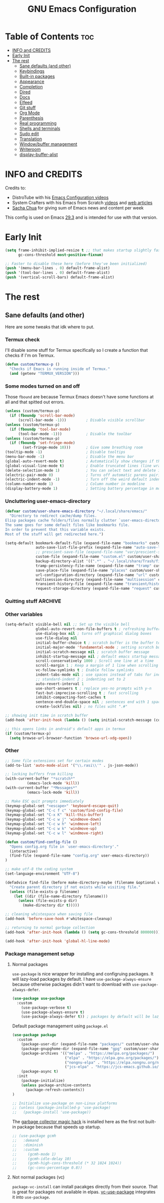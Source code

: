 #+title: GNU Emacs Configuration
#+STARTUP: content
#+auto_tangle: t

* Table of Contents :toc:
- [[#info-and-credits][INFO and CREDITS]]
- [[#early-init][Early Init]]
- [[#the-rest][The rest]]
  - [[#sane-defaults-and-other][Sane defaults (and other)]]
  - [[#keybindings][Keybindings]]
  - [[#built-in-packages][Built-in packages]]
  - [[#appearance][Appearance]]
  - [[#completion][Completion]]
  - [[#dired][Dired]]
  - [[#docs][Docs]]
  - [[#elfeed][Elfeed]]
  - [[#git-stuff][Git stuff]]
  - [[#org-mode][Org Mode]]
  - [[#parenthesis][Parenthesis]]
  - [[#real-programming][Real programming]]
  - [[#shells-and-terminals][Shells and terminals]]
  - [[#sudo-edit][Sudo edit]]
  - [[#translation][Translation]]
  - [[#windowbuffer-management][Window/buffer management]]
  - [[#writeroom][Writeroom]]
  - [[#display-buffer-alist][display-buffer-alist]]

* INFO and CREDITS
Credits to:
- DistroTube with his [[https://youtube.com/playlist?list=PL5--8gKSku15e8lXf7aLICFmAHQVo0KXX][Emacs Configuration videos]]
- System Crafters with his Emacs from Scratch [[https://youtube.com/playlist?list=PLEoMzSkcN8oPH1au7H6B7bBJ4ZO7BXjSZ][videos]] and [[https://systemcrafters.net/emacs-from-scratch/][web articles]]
- [[https://sachachua.com/blog/][Sacha Chua]] for giving sum of Emacs news and content per week

This config is used on Emacs _29.3_ and is intended for use with that version.
* Early Init
#+begin_src emacs-lisp :tangle ./early-init.el
(setq frame-inhibit-implied-resize t ;; that makes startup slightly faster
      gc-cons-threshold most-positive-fixnum)

;; Faster to disable these here (before they've been initialized)
(push '(menu-bar-lines . 0) default-frame-alist)
(push '(tool-bar-lines . 0) default-frame-alist)
(push '(vertical-scroll-bars) default-frame-alist)
#+end_src
* The rest
#+PROPERTY: header-args :tangle init.el
** Sane defaults (and other)
Here are some tweaks that idk where to put.
*** Termux check
I'll disable some stuff for Termux specifically so I create a function that checks if I'm on Termux.
#+begin_src emacs-lisp
(defun custom/termux-p ()
  "Checks if Emacs is running inside of Termux."
  (and (getenv "TERMUX_VERSION")))
#+end_src
*** Some modes turned on and off
Those =fbound= are because Termux Emacs doesn't have some functions at all and that spitted out errors.
#+begin_src emacs-lisp
(unless (custom/termux-p)
  (if (fboundp 'scroll-bar-mode)
      (scroll-bar-mode -1)))         ; Disable visible scrollbar
(unless (custom/termux-p)
  (if (fboundp 'tool-bar-mode)
      (tool-bar-mode -1)))           ; Disable the toolbar
(unless (custom/termux-p)
  (if (fboundp 'set-fringe-mode)
        (set-fringe-mode 10)))       ; Give some breathing room
(tooltip-mode -1)                    ; Disable tooltips
(menu-bar-mode -1)                   ; Disable the menu bar
(global-auto-revert-mode t)          ; Automatically show changes if the file has changed
(global-visual-line-mode t)          ; Enable truncated lines (line wrapping)
(delete-selection-mode 1)            ; You can select text and delete it by typing (in emacs keybindings).
(electric-pair-mode 0)               ; Turns off automatic parens pairing
(electric-indent-mode -1)            ; Turn off the weird default indenting.
(column-number-mode 1)               ; Column number in modeline
(display-battery-mode 1)             ; Setting battery percentage in modeline
#+end_src
*** Uncluttering user-emacs-directory
#+begin_src emacs-lisp
(defvar custom/user-share-emacs-directory "~/.local/share/emacs/"
  "Directory to redirect cache/dump files.
Elisp packages cache folders/files normally clutter `user-emacs-directory'.
The same goes for some default files like bookmarks file.
In order to prevent that this variable exists.
Most of the stuff will get redirected here.")

(setq-default bookmark-default-file (expand-file-name "bookmarks" custom/user-share-emacs-directory) ; bookmarks file put somewhere else
              auto-save-list-file-prefix (expand-file-name "auto-save-list/.saves-" custom/user-share-emacs-directory)
              ;; prescient-save-file (expand-file-name "var/prescient-save.el" custom/user-share-emacs-directory)
              custom-file (expand-file-name "custom.el" custom/user-share-emacs-directory) ; custom settings that emacs autosets put into it's own file
              backup-directory-alist '((".*" . "~/.local/share/Trash/files")) ; moving backup files to trash directory
              tramp-persistency-file-name (expand-file-name "tramp" custom/user-share-emacs-directory) ; tramp file put somewhere else
              save-place-file (expand-file-name "places" custom/user-share-emacs-directory)
              url-configuration-directory (expand-file-name "url" custom/user-share-emacs-directory) ; cache from urls (eww)
              multisession-directory (expand-file-name "multisession" custom/user-share-emacs-directory)
              transient-history-file (expand-file-name "transient/history.el" custom/user-share-emacs-directory)
              request-storage-directory (expand-file-name "request" custom/user-share-emacs-directory))
#+end_src
*** Quitting stuff :ARCHIVE:
With this =quit-window= which is used by most single use modes to quit kills the mode's buffer so it won't clutter Emacs
#+begin_src emacs-lisp
(defun quit-window (&optional kill window)
  "Quit WINDOW, deleting it, and kill its buffer.
WINDOW must be a live window and defaults to the selected one.
The buffer is killed instead of being buried.
This function ignores the information stored in WINDOW's `quit-restore' window parameter."
  (interactive "P")
  (set-window-parameter window 'quit-restore `(frame frame nil ,(current-buffer)))
  (quit-restore-window window 'kill))
#+end_src
*** Other variables
#+begin_src emacs-lisp
(setq-default visible-bell nil ;; Set up the visible bell
              global-auto-revert-non-file-buffers t ; refreshing buffers when files have changed
              use-dialog-box nil ; turns off graphical dialog boxes
              use-file-dialog nil
              initial-buffer-choice t ; scratch buffer is the buffer to show at the startup
              initial-major-mode 'fundamental-mode ; setting scratch buffer in `fundamental-mode'
              initial-scratch-message nil ; scratch buffer message
              inhibit-startup-message nil ; default emacs startup message
              scroll-conservatively 1000 ; Scroll one line at a time
              scroll-margin 1 ; Keep a margin of 1 line when scrolling at the window's edge
              vc-follow-symlinks t ; Enable follow symlinks
              indent-tabs-mode nil ; use spaces instead of tabs for indenting
              ;; standard-indent 2 ; indenting set to 2
              auto-revert-interval 1
              use-short-answers t ; replace yes-no prompts with y-n
              fast-but-imprecise-scrolling t ; fast scrolling
              inhibit-compacting-font-caches t
              sentence-end-double-space nil ; sentences end with 1 space
              create-lockfiles nil) ; no files wiht ".#"

;; showing init time in scratch buffer
(add-hook 'after-init-hook (lambda () (setq initial-scratch-message (concat "Initialization time: " (emacs-init-time)))))

;; this opens links in android's default apps in termux
(if (custom/termux-p)
  (setq browse-url-browser-function 'browse-url-xdg-open))
#+end_src
*** Other
#+begin_src emacs-lisp
;; Some file extensions set for certain modes
(add-to-list 'auto-mode-alist '("\\.rasi\\'" . js-json-mode))

;; locking buffers from killing
(with-current-buffer "*scratch*"
          (emacs-lock-mode 'kill))
(with-current-buffer "*Messages*"
          (emacs-lock-mode 'kill))

;; Make ESC quit prompts immediately
(keymap-global-set "<escape>" 'keyboard-escape-quit)
(keymap-global-set "C-c f c" 'custom/find-config-file)
(keymap-global-set "C-x K" 'kill-this-buffer)
(keymap-global-set "C-c w j" 'windmove-down)
(keymap-global-set "C-c w h" 'windmove-left)
(keymap-global-set "C-c w k" 'windmove-up)
(keymap-global-set "C-c w l" 'windmove-right)

(defun custom/find-config-file ()
  "Opens config.org file in `user-emacs-directory'."
  (interactive)
  (find-file (expand-file-name "config.org" user-emacs-directory))
)

;; make utf-8 the coding system
(set-language-environment "UTF-8")

(defadvice find-file (before make-directory-maybe (filename &optional wildcards) activate)
  "Create parent directory if not exists while visiting file."
  (unless (file-exists-p filename)
    (let ((dir (file-name-directory filename)))
      (unless (file-exists-p dir)
        (make-directory dir t)))))

;; cleaning whistespace when saving file
(add-hook 'before-save-hook #'whitespace-cleanup)

;; returning to normal garbage collection
(add-hook 'after-init-hook (lambda () (setq gc-cons-threshold 800000)))

(add-hook 'after-init-hook 'global-hl-line-mode)
#+end_src
*** Package management setup
**** Normal packages
=use-package= is nice wrapper for installing and configruing packages.
It will lazy-load packages by default.
I have =use-package-always-ensure= because otherwise packages didn't want to download with =use-package-always-defer=.
#+begin_src emacs-lisp
(use-package use-package
  :custom
    (use-package-verbose t)
    (use-package-always-ensure t)
    (use-package-always-defer t)) ; packages by default will be lazy loaded, like they will have defer: t
#+end_src

Default package management using =package.el=
#+begin_src emacs-lisp
(use-package package
  :custom
    (package-user-dir (expand-file-name "packages/" custom/user-share-emacs-directory))
    (package-gnupghome-dir (expand-file-name "gpg" custom/user-share-emacs-directory))
    (package-archives '(("melpa" . "https://melpa.org/packages/")
                        ("elpa" . "https://elpa.gnu.org/packages/")
                        ("nongnu-elpa" . "https://elpa.nongnu.org/nongnu/")
                        ("jcs-elpa" . "https://jcs-emacs.github.io/jcs-elpa/packages/")))
    (package-async t)
  :init
    (package-initialize)
    (unless package-archive-contents
      (package-refresh-contents))
)

;; Initialize use-package on non-Linux platforms
;; (unless (package-installed-p 'use-package)
;;   (package-install 'use-package))
#+end_src

The [[https://gitlab.com/koral/gcmh][garbage collector magic hack]] is installed here as the first not built-in package because that speeds up startup.
#+begin_src emacs-lisp
;; (use-package gcmh
;;   :demand
;;   :diminish
;;   :custom
;;     (gcmh-mode 1)
;;     (gcmh-idle-delay 10)
;;     (gcmh-high-cons-threshold (* 32 1024 1024))
;;     (gc-cons-percentage 0.8))
#+end_src
**** Not normal packages (vc)
=package-vc-install= can install pacakges directly from their source.
That is great for packages not available in elpas.
[[https://github.com/slotThe/vc-use-package][vc-use-package]] integrates it into =use-package=.
#+begin_src emacs-lisp
(unless (package-installed-p 'vc-use-package)
  (package-vc-install "https://github.com/slotThe/vc-use-package"))
(require 'vc-use-package)
#+end_src
** Keybindings
*** Modal editing (Evil) :ARCHIVE:
Before having my own Emacs config I used [[https://github.com/doomemacs/doomemacs][Doom Emacs]] and before that I used vanilla Vim so I set up [[https://github.com/emacs-evil/evil][evil mode]].
**** Evil setup
#+begin_src emacs-lisp
(use-package evil
  :demand
  :init
    (setq ;; evil-want-integration t  ;; This is optional since it's already set to t by default.
          evil-want-keybinding nil)
  :custom
    (evil-want-C-u-scroll t)
    (evil-vsplit-window-right t)
    (evil-split-window-below t)
    (evil-undo-system 'undo-redo)  ;; Adds vim-like C-r redo functionality
  :config
    (evil-mode)
    (if (custom/termux-p)
        (define-key evil-normal-state-map (kbd "C-s") 'save-buffer)) ;; for quick save on termux
    (define-key evil-insert-state-map (kbd "C-h") 'evil-delete-backward-char-and-join)
    (evil-define-key 'normal ibuffer-mode-map (kbd "l") 'ibuffer-visit-buffer))
#+end_src

[[https://github.com/emacs-evil/evil-collection][Evil collection]] has preconfigured evil keybindings for some essential emacs packages.
#+begin_src emacs-lisp
(use-package evil-collection
  :demand
  :after evil
  :config
    ;; Do not uncomment this unless you want to specify each and every mode
    ;; that evil-collection should works with.  The following line is here
    ;; for documentation purposes in case you need it.
    ;; (setq evil-collection-mode-list '(calendar dashboard dired ediff info magit ibuffer))
    (add-to-list 'evil-collection-mode-list 'helpful) ;; evilify helpful mode
    (evil-collection-init))
#+end_src

[[https://github.com/redguardtoo/evil-nerd-commenter][Evil nerd commenter]] is convenient commenting thing
#+begin_src emacs-lisp
(use-package evil-nerd-commenter
  :after evil)
#+end_src

[[https://github.com/emacs-evil/evil-surround][evil-surround]] lets you wrap text with any character conveniently.
#+begin_src emacs-lisp
(use-package evil-surround
  :defer 20
  :after evil
  :config (global-evil-surround-mode 1))
#+end_src
**** Leader keymap (general)
[[https://github.com/noctuid/general.el][General]] lets you bind keybindings.
#+begin_src emacs-lisp
(use-package general
  :config
  (general-evil-setup)
#+end_src
Other keybindings are defined in other sections with =:general= use-package keyword.
***** Normal
#+begin_src emacs-lisp
  ;; set up 'SPC' as the global leader key
  (general-create-definer custom/leader-keys
    :states '(normal insert visual emacs)
    :keymaps 'override
    :prefix "SPC" ;; set leader
    :global-prefix "M-SPC") ;; access leader in insert mode

  ;; for easily quitting in termux
  (if (custom/termux-p)
    (custom/leader-keys
      "q" '(evil-quit :wk "Quit Emacs")))

  (custom/leader-keys
    "." '(find-file :wk "Find file")
    "u" '(universal-argument :wk "Universal argument")
    "x" '(execute-extended-command :wk "M-x")
    "RET" '(bookmark-jump :wk "Go to bookmark"))

  (custom/leader-keys
    "TAB" '(:ignore t :wk "Spacing/Indent")
    "TAB TAB" '(evilnc-comment-or-uncomment-lines :wk "Un/Comment lines")
    "TAB SPC" '(untabify :wk "Untabify")
    "TAB DEL" '(whitespace-cleanup :wk "Clean whitespace"))
#+end_src
***** Amusement
#+begin_src emacs-lisp
(custom/leader-keys
  "a" '(:ignore t :wk "Amusement")
  "a b" '(animate-birthday-present :wk "Birthday")
  "a d" '(dissociated-press :wk "Dissociation")
  "a g" '(:ignore t :wk "Games")
  "a g b" '(bubbles :wk "Bubbles")
  "a g m" '(minesweeper :wk "Minesweeper")
  "a g p" '(pong :wk "Pong")
  "a g s" '(snake :wk "Snake")
  "a g t" '(tetris :wk "Tetris")
  "a e" '(:ignore t :wk "Emoji")
  "a e +" '(emoji-zoom-increase :wk "Zoom in")
  "a e -" '(emoji-zoom-decrease :wk "Zoom out")
  "a e 0" '(emoji-zoom-reset :wk "Zoom reset")
  "a e d" '(emoji-describe :wk "Describe")
  "a e e" '(emoji-insert :wk "Insert")
  "a e i" '(emoji-insert :wk "Insert")
  "a e l" '(emoji-list :wk "List")
  "a e r" '(emoji-recent :wk "Recent")
  "a e s" '(emoji-search :wk "Search")
  "a z" '(zone :wk "Zone"))
#+end_src
***** Bookmarks/Buffers
#+begin_src emacs-lisp
(custom/leader-keys
  "b" '(:ignore t :wk "Bookmarks/Buffers")
  "b b" '(switch-to-buffer :wk "Switch to buffer")
  "b c" '(clone-indirect-buffer :wk "Create indirect buffer copy in a split")
  "b C" '(clone-indirect-buffer-other-window :wk "Clone indirect buffer in new window")
  "b d" '(bookmark-delete :wk "Delete bookmark")
  "b f" '(scratch-buffer :wk "Scratch buffer")
  "b i" '(ibuffer :wk "Ibuffer")
  "b k" '(kill-current-buffer :wk "Kill current buffer")
  "b K" '(kill-some-buffers :wk "Kill multiple buffers")
  "b l" '(list-bookmarks :wk "List bookmarks")
  "b m" '(bookmark-set :wk "Set bookmark")
  "b n" '(next-buffer :wk "Next buffer")
  "b p" '(previous-buffer :wk "Previous buffer")
  "b r" '(revert-buffer :wk "Reload buffer")
  "b R" '(rename-buffer :wk "Rename buffer")
  "b s" '(basic-save-buffer :wk "Save buffer")
  "b S" '(save-some-buffers :wk "Save multiple buffers")
  "b w" '(bookmark-save :wk "Save current bookmarks to bookmark file"))
#+end_src
***** Compiling
#+begin_src emacs-lisp
(custom/leader-keys
  "c" '(:ignore t :wk "Compiling")
  "c c" '(compile :wk "Compile")
  "c r" '(recompile :wk "Recompile"))
#+end_src
***** Eshell/Evaluate
#+begin_src emacs-lisp
(custom/leader-keys
  "e" '(:ignore t :wk "Eshell/Evaluate")
  "e b" '(eval-buffer :wk "Evaluate elisp in buffer")
  "e d" '(eval-defun :wk "Evaluate defun containing or after point")
  "e e" '(eval-expression :wk "Evaluate and elisp expression")
  ;; "e h" '(counsel-esh-history :which-key "Eshell history")
  "e l" '(eval-last-sexp :wk "Evaluate elisp expression before point")
  "e r" '(eval-region :wk "Evaluate elisp in region")
  "e R" '(eww-reload :which-key "Reload current page in EWW")
  "e s" '(eshell :which-key "Eshell")
  "e w" '(eww :which-key "EWW emacs web wowser"))
#+end_src
***** Files
#+begin_src emacs-lisp
(custom/leader-keys
  "f" '(:ignore t :wk "Files")
  "f c" '((lambda () (interactive)
            (find-file "~/.config/emacs/config.org"))
          :wk "Open emacs config.org")
  "f e" '((lambda () (interactive)
            (dired user-emacs-directory))
          :wk "Open user-emacs-directory in dired")
  "f E" '((lambda () (interactive)
            (dired custom/user-share-emacs-directory))
          :wk "Open custom/user-share-emacs-directory in dired")
  "f d" '(find-grep-dired :wk "Search for string in files in DIR")
  ;; "f g" '(counsel-grep-or-swiper :wk "Search for string current file")
  "f i" '((lambda () (interactive)
            (find-file "~/.config/emacs/init.el"))
          :wk "Open emacs init.el")
  "f u" '(sudo-edit-find-file :wk "Sudo find file")
  "f U" '(sudo-edit :wk "Sudo edit current file"))
#+end_src
***** Git
#+begin_src emacs-lisp
(custom/leader-keys
  "g" '(:ignore t :wk "Git")
  "g /" '(magit-displatch :wk "Magit dispatch")
  "g ." '(magit-file-displatch :wk "Magit file dispatch")
  "g b" '(magit-branch-checkout :wk "Switch branch")
  "g c" '(:ignore t :wk "Create")
  "g c b" '(magit-branch-and-checkout :wk "Create branch and checkout")
  "g c c" '(magit-commit-create :wk "Create commit")
  "g c f" '(magit-commit-fixup :wk "Create fixup commit")
  "g C" '(magit-clone :wk "Clone repo")
  "g f" '(:ignore t :wk "Find")
  "g f c" '(magit-show-commit :wk "Show commit")
  "g f f" '(magit-find-file :wk "Magit find file")
  "g f g" '(magit-find-git-config-file :wk "Find gitconfig file")
  "g F" '(magit-fetch :wk "Git fetch")
  "g g" '(magit-status :wk "Magit status")
  "g i" '(magit-init :wk "Initialize git repo")
  "g l" '(magit-log-buffer-file :wk "Magit buffer log")
  "g s" '(magit-stage-file :wk "Git stage file")
  "g t" '(git-timemachine :wk "Git time machine")
  "g u" '(magit-stage-file :wk "Git unstage file")
  "g r" '(vc-revert :wk "Git revert file"))
#+end_src
***** Help/Docs
#+begin_src emacs-lisp
(custom/leader-keys
  "h" '(:ignore t :wk "Help")
  "h b" '(describe-bindings :wk "Describe bindings")
  "h c" '(describe-char :wk "Describe character under cursor")
  "h d" '(:ignore t :wk "Emacs documentation")
  "h d a" '(about-emacs :wk "About Emacs")
  "h d d" '(view-emacs-debugging :wk "View Emacs debugging")
  "h d f" '(view-emacs-FAQ :wk "View Emacs FAQ")
  "h d m" '(info-emacs-manual :wk "The Emacs manual")
  "h d n" '(view-emacs-news :wk "View Emacs news")
  "h d o" '(describe-distribution :wk "How to obtain Emacs")
  "h d p" '(view-emacs-problems :wk "View Emacs problems")
  "h d t" '(view-emacs-todo :wk "View Emacs todo")
  "h d w" '(describe-no-warranty :wk "Describe no warranty")
  "h e" '(view-echo-area-messages :wk "View echo area messages")
  "h f" '(describe-function :wk "Describe function")
  "h F" '(describe-face :wk "Describe face")
  "h g" '(describe-gnu-project :wk "Describe GNU Project")
  "h h" '(helpful-at-point :wk "Describe at point")
  "h i" '(info :wk "Info")
  "h I" '(describe-input-method :wk "Describe input method")
  "h k" '(describe-key :wk "Describe key")
  "h l" '(view-lossage :wk "Display recent keystrokes and the commands run")
  "h L" '(describe-language-environment :wk "Describe language environment")
  "h m" '(describe-mode :wk "Describe mode")
  "h M" '(describe-keymap :wk "Describe keymap")
  "h o" '(describe-symbol :wk "Apropos")
  "h p" '(describe-package :wk "Describe package")
  "h r" '(:ignore t :wk "Reload")
  "h r r" '((lambda () (interactive) (load-file "~/.config/emacs/init.el")) :wk "Reload emacs config")
  "h r t" '(custom/load-real-theme :wk "Reload theme")
  "h t" '(consult-theme :wk "Load theme")
  "h v" '(describe-variable :wk "Describe variable")
  "h w" '(where-is :wk "Prints keybinding for command if set")
  "h x" '(describe-command :wk "Display full documentation for command"))
#+end_src
***** Opening
#+begin_src emacs-lisp
(custom/leader-keys
  "o" '(:ignore t :wk "Open")
  ;; "o d" '(dashboard-open :wk "Dashboard")
  "o e" '(elfeed :wk "Elfeed RSS")
  "o f" '(make-frame :wk "Open buffer in new frame")
  "o F" '(select-frame-by-name :wk "Select frame by name"))
#+end_src
***** Project
#+begin_src emacs-lisp
(custom/leader-keys
  "SPC" '(project-find-file :wk "Find file in project")
  "p" '(:ignore t :wk "Project")
  "p !" '(project-shell-command :wk nil)
  "p &" '(project-async-shell-command :wk nil)
  "p f" '(project-find-file :wk nil)
  "p F" '(project-or-external-find-file :wk nil)
  "p b" '(project-switch-to-buffer :wk nil)
  "p s" '(project-shell :wk nil)
  "p d" '(project-find-dir :wk nil)
  "p D" '(project-dired :wk nil)
  "p v" '(project-vc-dir :wk nil)
  "p c" '(project-compile :wk nil)
  "p e" '(project-eshell :wk nil)
  "p k" '(project-kill-buffers :wk nil)
  "p p" '(project-switch-project :wk nil)
  "p g" '(project-find-regexp :wk nil)
  "p G" '(project-or-external-find-regexp :wk nil)
  "p r" '(project-query-replace-regexp :wk nil)
  "p x" '(project-execute-extended-command :wk nil)
  "p C-b" '(project-list-buffers :wk nil))
#+end_src
***** Searching
#+begin_src emacs-lisp
(custom/leader-keys
  "s" '(:ignore t :wk "Search")
  "s d" '(dictionary-search :wk "Search dictionary")
  "s m" '(man :wk "Man pages")
  ;; "s t" '(tldr :wk "Lookup TLDR docs for a command")
  "s w" '(woman :wk "Man that doesn't require man"))
#+end_src
***** Toggling
#+begin_src emacs-lisp
(custom/leader-keys
  "t" '(:ignore t :wk "Toggle")
  "t d" '(toggle-debug-on-error :wk "Debug on error")
  ;; "t e" '(eshell-toggle :wk "Eshell")
  "t f" '(flycheck-mode :wk "Flycheck")
  "t i" '(imenu-list-smart-toggle :wk "Imenu list")
  "t l" '(display-line-numbers-mode :wk "Line numbers")
  "t n" '(neotree-toggle :wk "Neotree")
  "t t" '(visual-line-mode :wk "Word Wrap")
  "t v" '(vterm :wk "Vterm")
  "t z" '(writeroom-mode :wk "Zen mode"))
#+end_src
***** Windows
#+begin_src emacs-lisp
(custom/leader-keys
  "W" '(custom/hydra-window/body :wk "Windows hydra")
  ;; Window splits
  "w" '(:ingore t :wk "Windows")
  "w c" '(evil-window-delete :wk "Close window")
  "w n" '(evil-window-new :wk "New window")
  "w q" '(:ingore t :wk "Close on side")
  "w q h" '(custom/evil-close-left-window :wk "Left")
  "w q j" '(custom/evil-close-down-window :wk "Down")
  "w q k" '(custom/evil-close-up-window :wk "Up")
  "w q l" '(custom/evil-close-right-window :wk "Right")
  "w s" '(evil-window-split :wk "Horizontal split window")
  "w v" '(evil-window-vsplit :wk "Vertical split window")
  ;; Window motions
  "w h" '(evil-window-left :wk "Window left")
  "w j" '(evil-window-down :wk "Window down")
  "w k" '(evil-window-up :wk "Window up")
  "w l" '(evil-window-right :wk "Window right")
  "w w" '(evil-window-next :wk "Go to next window"))
  "w H" '(buf-move-left :wk "Buffer move left")
  "w J" '(buf-move-down :wk "Buffer move down")
  "w K" '(buf-move-up :wk "Buffer move up")
  "w L" '(buf-move-right :wk "Buffer move right")
  ;; Move Windows
)
#+end_src
*** Modal editing (Meow)
#+begin_src emacs-lisp
(use-package meow
  :demand
  ;; :init
  ;;   (unless (custom/termux-p) (setq initial-buffer-choice (lambda () (meow-cheatsheet))))
  :custom
    (meow-use-clipboard t)
    (meow-expand-hint-remove-delay 0)
  :config
  (defun meow-setup ()
    (setq meow-cheatsheet-layout meow-cheatsheet-layout-qwerty)
    (meow-motion-overwrite-define-key
     '("j" . meow-next)
     '("k" . meow-prev)
     '("<escape>" . ignore))
    (meow-leader-define-key
     ;; SPC j/k will run the original command in MOTION state.
     '("j" . "H-j")
     '("k" . "H-k")
     ;; Use SPC (0-9) for digit arguments.
     '("1" . meow-digit-argument)
     '("2" . meow-digit-argument)
     '("3" . meow-digit-argument)
     '("4" . meow-digit-argument)
     '("5" . meow-digit-argument)
     '("6" . meow-digit-argument)
     '("7" . meow-digit-argument)
     '("8" . meow-digit-argument)
     '("9" . meow-digit-argument)
     '("0" . meow-digit-argument)
     '("/" . meow-keypad-describe-key)
     '("?" . meow-cheatsheet))
     ;; '("TAB" . evilnc-comment-or-uncomment-lines))
     ;; '("f c" . (find-file "~/.config/emacs/config.org"))

    (meow-normal-define-key
     '("0" . meow-expand-0)
     '("9" . meow-expand-9)
     '("8" . meow-expand-8)
     '("7" . meow-expand-7)
     '("6" . meow-expand-6)
     '("5" . meow-expand-5)
     '("4" . meow-expand-4)
     '("3" . meow-expand-3)
     '("2" . meow-expand-2)
     '("1" . meow-expand-1)
     '("-" . negative-argument)
     '(";" . meow-reverse)
     '("," . meow-inner-of-thing)
     '("." . meow-bounds-of-thing)
     '("[" . meow-beginning-of-thing)
     '("]" . meow-end-of-thing)
     '("a" . meow-append)
     '("A" . meow-open-below)
     '("b" . meow-back-word)
     '("B" . meow-back-symbol)
     '("c" . meow-change)
     '("d" . meow-delete)
     '("D" . meow-backward-delete)
     '("e" . meow-next-word)
     '("E" . meow-next-symbol)
     '("f" . meow-find)
     '("g" . meow-cancel-selection)
     '("G" . meow-grab)
     '("h" . meow-left)
     '("H" . meow-left-expand)
     '("i" . meow-insert)
     '("I" . meow-open-above)
     '("j" . meow-next)
     '("J" . meow-next-expand)
     '("k" . meow-prev)
     '("K" . meow-prev-expand)
     '("l" . meow-right)
     '("L" . meow-right-expand)
     '("m" . meow-join)
     '("n" . meow-search)
     '("o" . meow-block)
     '("O" . meow-to-block)
     '("p" . meow-yank)
     '("q" . meow-quit)
     '("Q" . meow-goto-line)
     '("r" . meow-replace)
     '("R" . meow-swap-grab)
     '("s" . meow-kill)
     '("t" . meow-till)
     '("u" . meow-undo)
     '("U" . meow-undo-in-selection)
     '("v" . meow-visit)
     '("w" . meow-mark-word)
     '("W" . meow-mark-symbol)
     '("x" . meow-line)
     '("X" . meow-goto-line)
     '("y" . meow-save)
     '("Y" . meow-sync-grab)
     '("z" . meow-pop-selection)
     '("'" . repeat)
     '("<escape>" . ignore)))

  (meow-setup)
  (meow-global-mode 1)
)
#+end_src
*** Flashing
When I do =C-u= or =C-d= I will get a flash at the current line.
#+begin_src emacs-lisp
(use-package pulse
  :config
    (defun custom/pulse-line (&rest _)
      "Pulse the current line."
      (pulse-momentary-highlight-one-line (point)))

    (dolist (command '(meow-beginning-of-thing
                       meow-end-of-thing
                       ;; evil-scroll-up
                       ;; evil-scroll-down
                       ;; evil-window-right
                       ;; evil-window-left
                       ;; evil-window-up
                       ;; evil-window-down
                       windmove-up
                       windmove-down
                       windmove-left
                       windmove-right
                       other-window
                       scroll-up-command
                       scroll-down-command
                       tab-select
                       tab-next))
      (advice-add command :after #'custom/pulse-line))
)
#+end_src
*** Text resizing
#+begin_src emacs-lisp
(keymap-global-set "C-=" 'text-scale-increase)
(keymap-global-set "C-+" 'text-scale-increase)
(keymap-global-set "C--" 'text-scale-decrease)
(global-set-key (kbd "<C-wheel-up>") 'text-scale-increase)
(global-set-key (kbd "<C-wheel-down>") 'text-scale-decrease)
#+end_src
** Built-in packages
*** Abbreviations
Built-in =abbrev-mode= allows for abbreviations.
#+begin_src emacs-lisp
(use-package abbrev
  :ensure nil
  :hook (text-mode . abbrev-mode) ;; `text-mode' is a parent of `org-mode'
  :config
    (define-abbrev global-abbrev-table "btw" "by the way")
    (define-abbrev global-abbrev-table "idk" "I don't know")
    (define-abbrev global-abbrev-table "tbh" "to be honest")
)
#+end_src

I have /btw/ set for /by the way/.
The cool thing is when you type /Btw/ you get /By the way/ with capital /B/ at the beginning.
*** File history
=recentf= is built-in package for remembering file visit history.
#+begin_src emacs-lisp
(use-package recentf
  :hook (after-init . recentf-mode)
  :bind (("C-c f r" . recentf))
  :custom
    (recentf-save-file (expand-file-name "recentf" custom/user-share-emacs-directory)) ; location of the file
    (recentf-max-saved-items nil) ; infinite amount of entries in recentf file
    (recentf-auto-cleanup 'never) ; not cleaning recentf file
  ;; :general
  ;;   (custom/leader-keys
  ;;     "f r" '(recentf :wk "Find recent files"))
)
#+end_src
*** Remembering file place
#+begin_src emacs-lisp
(use-package saveplace
  :ensure nil
  :hook (after-init . save-place-mode)
)
#+end_src
*** EWW
#+begin_src emacs-lisp
(use-package eww
  :custom (eww-auto-rename-buffer 'title))
#+end_src
*** Line numbers
#+begin_src emacs-lisp
(use-package display-line-numbers
  :hook (prog-mode . display-line-numbers-mode)
  :custom (display-line-numbers-type 'relative))
#+end_src
*** Project management
I'm using built-in =project= package.
#+begin_src emacs-lisp
(use-package project
  :custom (project-list-file (expand-file-name "projects" custom/user-share-emacs-directory)))
#+end_src
*** Tabs
=tab-bar= is built-in package that emulates web browser tab behaviour.
At first I wanted to use [[https://github.com/nex3/perspective-el][perspective]] to have workspaces but it didn't work so I opted for this.
#+begin_src emacs-lisp
(use-package tab-bar
  :init
    (tab-bar-mode 1)
    (advice-add #'tab-new
                :after
                (lambda (&rest _) (when (y-or-n-p "Rename tab? ")
                                    (call-interactively #'tab-rename))))
  :custom
    (tab-bar-show 1)                     ;; hide bar if <= 1 tabs open
    (tab-bar-close-button-show nil)      ;; hide tab close / X button
    (tab-bar-new-tab-choice "*scratch*") ;; buffer to show in new tabs
    (tab-bar-tab-hints t)                ;; show tab numbers
  ;; :custom-face (tab-bar ((t (:box (:line-width 2 :style flat-button)))))
  ;; :bind (
  ;;   ("C-c t TAB" . tab-next)
  ;;   ("C-c t T"   . tab-bar-mode)
  ;;   ("C-c t 1"   . (lambda () (interactive) (tab-select 1)))
  ;;   ("C-c t 2"   . (lambda () (interactive) (tab-select 2)))
  ;;   ("C-c t 3"   . (lambda () (interactive) (tab-select 3)))
  ;;   ("C-c t 4"   . (lambda () (interactive) (tab-select 4)))
  ;;   ("C-c t 5"   . (lambda () (interactive) (tab-select 5)))
  ;;   ("C-c t 6"   . (lambda () (interactive) (tab-select 6)))
  ;;   ("C-c t 7"   . (lambda () (interactive) (tab-select 7)))
  ;;   ("C-c t 8"   . (lambda () (interactive) (tab-select 8)))
  ;;   ("C-c t 9"   . (lambda () (interactive) (tab-select 9)))
  ;;   ("C-c t 0"   . (lambda () (interactive) (tab-select 0)))
  ;;   ("C-c t t"   . tab-new)
  ;;   ("C-c t d"   . tab-bar-close-tab)
  ;;   ("C-c t r"   . tab-rename)
  ;; )
)
#+end_src
*** Ibuffer
#+begin_src emacs-lisp
(use-package ibuffer
  :bind ("C-x B" . ibuffer)
  :custom (ibuffer-default-sorting-mode 'filename/process))
#+end_src
** Appearance
*** Fonts
**** Setting fonts
#+begin_src emacs-lisp
(set-face-attribute 'default nil
  :font "JetBrainsMono NFM"
  :height 90
  :weight 'medium)
(set-face-attribute 'variable-pitch nil
  :family "Ubuntu Nerd Font"
  :height 100
  :weight 'medium)
(set-face-attribute 'fixed-pitch nil
  :family "JetBrainsMono NFM Mono"
  :height 80
  :weight 'medium)
(set-face-attribute 'fixed-pitch-serif nil
  :inherit 'fixed-pitch
  :slant 'italic)

;; Makes commented text and keywords italics.
;; This is working in emacsclient but not emacs.
;; Your font must have an italic face available.
(set-face-attribute 'font-lock-comment-face nil
  :slant 'italic)
;; (set-face-attribute 'font-lock-keyword-face nil
;;   :slant 'italic)

;; This sets the default font on all graphical frames created after restarting Emacs.
;; Does the same thing as 'set-face-attribute default' above, but emacsclient fonts
;; are not right, idk why
(add-to-list 'default-frame-alist '(font . "JetBrainsMono NFM-9"))

;; Uncomment the following line if line spacing needs adjusting.
;; (setq-default line-spacing 0.12)
#+end_src
**** Enabling programming ligatures
Some fonts like [[https://github.com/tonsky/FiraCode/][Fira Code]] have so called /programming ligatures/ that are essentailly nice symbols for combinations of symbols.
[[https://github.com/mickeynp/ligature.el][ligature.el]] allows us in Emacs to use them.
#+begin_src emacs-lisp
(use-package ligature
  :after prog-mode
  :hook (prog-mode . ligature-mode)
  :config
    (ligature-set-ligatures 't '("www"))
    ;; Enable ligatures in programming modes
    (ligature-set-ligatures 'prog-mode '("--" "---" "==" "===" "!=" "!==" "=!=" "=:=" "=/=" "<=" ">=" "&&" "&&&" "&=" "++" "+++" "***" ";;" "!!" "??" "???" "?:" "?." "?=" "<:" ":<" ":>" ">:" "<:<" "<>" "<<<" ">>>" "<<" ">>" "||" "-|" "_|_" "|-" "||-" "|=" "||=" "##" "###" "####" "#{" "#[" "]#" "#(" "#?" "#_" "#_(" "#:" "#!" "#=" "^=" "<$>" "<$" "$>" "<+>" "<+" "+>" "<*>" "<*" "*>" "</" "</>" "/>" "<!--" "<#--" "-->" "->" "->>" "<<-" "<-" "<=<" "=<<" "<<=" "<==" "<=>" "<==>" "==>" "=>" "=>>" ">=>" ">>=" ">>-" ">-" "-<" "-<<" ">->" "<-<" "<-|" "<=|" "|=>" "|->" "<->" "<~~" "<~" "<~>" "~~" "~~>" "~>" "~-" "-~" "~@" "[||]" "|]" "[|" "|}" "{|" "[<" ">]" "|>" "<|" "||>" "<||" "|||>" "<|||" "<|>" "..." ".." ".=" "..<" ".?" "::" ":::" ":=" "::=" ":?" ":?>" "//" "///" "/*" "*/" "/=" "//=" "/==" "@_" "__" "???" "<:<" ";;;")))
#+end_src
**** Mixed Pitch :ARCHIVE:
[[https://gitlab.com/jabranham/mixed-pitch][This]] incorprates variable pitch font into modes. In cases where you would want to keep fixed width font then it will probably keep that font.
I turn that mode in Org Mode.
#+begin_src emacs-lisp
(use-package mixed-pitch
  :unless (custom/termux-p)
  :hook (org-mode . mixed-pitch-mode)
  :diminish
  :config
  (dolist (faces '(;; org-level-1
                   ;; org-level-2
                   ;; org-level-3
                   ;; org-level-4
                   ;; org-level-5
                   ;; org-level-6
                   ;; org-level-7
                   ;; org-level-8
                   org-modern-label
                   org-property-value
                   org-special-keyword
                   org-drawer
                   org-document-face))
    (add-to-list 'mixed-pitch-fixed-pitch-faces faces)))
#+end_src
*** Highlight TODO
Adding highlights to TODO and related words.
#+begin_src emacs-lisp
(use-package hl-todo
  :hook ((org-mode . hl-todo-mode)
         (prog-mode . hl-todo-mode))
  :custom
    (hl-todo-highlight-punctuation ":")
    (hl-todo-keyword-faces
    `(("TODO"       warning bold)
      ("FIXME"      error bold)
      ("HACK"       font-lock-constant-face bold)
      ("REVIEW"     font-lock-keyword-face bold)
      ("NOTE"       success bold)
      ("DEPRECATED" font-lock-doc-face bold))))
#+end_src
*** Icons
**** [[https://github.com/domtronn/all-the-icons.el][ALL THE ICONS]]
#+begin_src emacs-lisp
(use-package all-the-icons
  :if (display-graphic-p))

(use-package all-the-icons-dired
  :after dired
  :hook (dired-mode . (lambda () (all-the-icons-dired-mode t))))

(use-package all-the-icons-ibuffer
  :after ibuffer
  :hook (ibuffer-mode . (lambda () (all-the-icons-ibuffer-mode t))))

(use-package all-the-icons-completion
  :after marginalia
  :hook (marginalia-mode . #'all-the-icons-completion-marginalia-setup)
  :config
    (all-the-icons-completion-mode))
#+end_src
**** [[https://github.com/rainstormstudio/nerd-icons.el][NERD ICONS]] :ARCHIVE:
#+begin_src emacs-lisp
(use-package nerd-icons)

(use-package nerd-icons-dired
  :after dired
  :hook (dired-mode . nerd-icons-dired-mode))

(use-package nerd-icons-ibuffer
  :ensure t
  :hook (ibuffer-mode . nerd-icons-ibuffer-mode))

(use-package nerd-icons-completion
  :after marginalia
  :hook (marginalia-mode . #'nerd-icons-completion-marginalia-setup)
  :config
    (nerd-icons-completion-mode))
#+end_src
*** Modeline
[[https://github.com/seagle0128/doom-modeline][doom-modeline]] is a bar at the bottom of the screen
#+begin_src emacs-lisp
;; (use-package doom-modeline
;;   :demand
;;   :init (doom-modeline-mode 1)
;;   :custom (doom-modeline-battery t))

(use-package doom-modeline
  :hook (after-init . doom-modeline-mode)
  :custom (doom-modeline-battery t))
#+end_src
*** Rainbow delimiters
Adding coloring to parentheses.
#+begin_src emacs-lisp
(use-package rainbow-delimiters
  :hook (prog-mode . rainbow-delimiters-mode))
#+end_src
*** Dispaly color codes
[[https://github.com/DevelopmentCool2449/colorful-mode][colorful-mode]] displays the actual color as a background for any hex color value (ex. #ffffff).
#+begin_src emacs-lisp
(use-package colorful-mode
  :hook (prog-mode text-mode)
)
#+end_src
*** Theme
I started to use [[https://github.com/dylanaraps/pywal][pywal]] for my ricing so I use [[https://github.com/cyruseuros/ewal][this]] as my theme.
#+begin_src emacs-lisp
(use-package doom-themes
  ;; :demand
  :config
    ;; Global settings (defaults)
    (setq doom-themes-enable-bold t    ; if nil, bold is universally disabled
          doom-themes-enable-italic t) ; if nil, italics is universally disabled
    ;; Enable flashing mode-line on errors
    (doom-themes-visual-bell-config)
    ;; Enable custom neotree theme (all-the-icons must be installed!)
    ;; (doom-themes-neotree-config)
    ;; or for treemacs users
    ;;(setq doom-themes-treemacs-theme "doom-atom") ; use "doom-colors" for less minimal icon theme
    ;;(doom-themes-treemacs-config)
    ;; Corrects (and improves) org-mode's native fontification.
    (doom-themes-org-config))

(if (custom/termux-p)
    (load-theme 'doom-dracula t) ;; if on termux, use some doom theme
  (progn
    (use-package ewal-doom-themes :demand)
    (use-package ewal
      :demand
      :config
      (set-face-attribute 'line-number-current-line nil
                          :foreground (ewal-load-color 'comment)
                          :inherit 'default)
      (set-face-attribute 'line-number nil
                          :foreground (ewal--get-base-color 'green)
                          :inherit 'default)
      (load-theme 'ewal-doom-one t)))
)
#+end_src

Here I'm setting my theme.
#+begin_src emacs-lisp
;; (defvar custom/real-theme nil
;;   "It represents theme to load at startup.
;; It will be loaded st startup with `custom/load-real-theme' and restarted with 'SPC-h-r-t'.")

;; (defun custom/load-real-theme ()
;;   "Loads `real-theme'."
;;   (interactive)
;;   (load-theme custom/real-theme t))

;; (if (custom/termux-p)
;;     (setq custom/real-theme 'doom-dracula) ;; for termux
;;   (setq custom/real-theme 'ewal-doom-one)) ;; for PC

;; (custom/load-real-theme)
#+end_src

With Emacs 29, true transparency has been added.
#+begin_src emacs-lisp
(add-to-list 'default-frame-alist '(alpha-background . 90)) ; For all new frames henceforth
#+end_src
** Completion
*** Onscreen completion (company) :ARCHIVE:
[[https://company-mode.github.io/][Company]] is a onscreen completion framework.
Completion will start automatically after you type a few letters.
#+begin_src emacs-lisp
(use-package company
  :after prog-mode
  ;; :diminish
  :custom
    (company-begin-commands '(self-insert-command))
    (company-idle-delay nil) ;; no auto appearing
    (company-minimum-prefix-length 2)
    (company-show-numbers t)
    (company-tooltip-align-annotations 't)
    (global-company-mode t)
  :config
    (add-hook 'prog-mode-hook (lambda ()
                                (setq-local company-idle-delay 0 ;; auto appearing when in prog-mode
                                            company-selection-wrap-around t
                                            company-minimum-prefix-length 1
                                            completion-styles '(basic partial-completion emacs22)))) ;; orderless kind of /breaks/ completion matching so I revert it back to default value
)
#+end_src

[[https://github.com/sebastiencs/company-box][company-box]] allows for displaying icons
#+begin_src emacs-lisp
(use-package company-box
  :after company
  :diminish
  :hook (company-mode . company-box-mode))
#+end_src
*** In-buffer completion (corfu)
[[https://github.com/minad/corfu][corfu]] is minimal completion provider aligning with Emacs built-in tools.
#+begin_src emacs-lisp
(use-package corfu
  :init (add-hook 'meow-insert-exit-hook #'custom/corfu-cleanup)
  :custom
    (corfu-auto t)
    (corfu-auto-prefix 1)
    (corfu-popupinfo-delay nil)
    (tab-always-indent 'complete)
  ;; it doesn't exit when using meow, the fix was inspired by https://gitlab.com/daniel.arnqvist/emacs-config/-/blob/master/init.el?ref_type=heads#L147
  :preface
  (defun custom/corfu-cleanup ()
    "Close corfu popup if it is active."
    (if (boundp 'corfu-mode)
        (if corfu-mode (corfu-quit))))
  :hook ((meow-insert-exit . custom/corfu-cleanup)
         (prog-mode . corfu-mode)
         (corfu-mode . corfu-popupinfo-mode))
  :bind (:map corfu-map
              ("C-j" . corfu-next)
              ("C-k" . corfu-previous)
              ("ESC" . corfu-quit)))

(use-package nerd-icons-corfu
  :after corfu
  :hook (corfu-mode . (lambda () (add-to-list 'corfu-margin-formatters #'nerd-icons-corfu-formatter)))
)
#+end_src
*** Minibuffer completion (vertico with consult)
The completion that you get when doing =M-x= for example that lists candidates to choose from.
**** Vertico
I switched from [[https://github.com/abo-abo/swiper#ivy][Ivy]] to [[https://github.com/minad/vertico][Vertico]] because it's simpler.
I don't need it loading immediately so I defer it by a second.
#+begin_src emacs-lisp
(use-package vertico
  :defer 1
  :bind (:map vertico-map
    ("C-j" . vertico-next)
    ("C-k" . vertico-previous)
    ("C-l" . vertico-exit)
    ;; ("M-F" . vertico-buffer-mode)
    )
  :custom
    (enable-recursive-minibuffers t)
    ;; (vertico-sort-function nil)
  :config
    (vertico-mode)
    (vertico-mouse-mode t)
    (setq vertico-multiform-commands
      '((recentf-open (vertico-sort-function . nil))))
    (vertico-multiform-mode)
)
#+end_src

=vertico-directory= extension makes file navigation easier
#+begin_src emacs-lisp
(use-package vertico-directory
  :after vertico
  :ensure nil
  ;; More convenient directory navigation commands
  :bind (:map vertico-map
              ("RET" . vertico-directory-enter)
              ("C-l" . vertico-directory-enter)
              ("DEL" . vertico-directory-delete-char)
              ("M-DEL" . vertico-directory-delete-word))
  ;; Tidy shadowed file names
  :hook (rfn-eshadow-update-overlay . vertico-directory-tidy))
#+end_src

[[https://github.com/oantolin/orderless][Orderless]] is used for using different completion style across whole Emacs.
#+begin_src emacs-lisp
(use-package orderless
  :after vertico
  :init
  ;; Configure a custom style dispatcher (see the Consult wiki)
  ;; (setq orderless-style-dispatchers '(+orderless-consult-dispatch orderless-affix-dispatch)
  ;;       orderless-component-separator #'orderless-escapable-split-on-space)
  (setq completion-styles '(orderless basic)
        completion-category-defaults nil
        completion-category-overrides '((file (styles partial-completion)))))
#+end_src

Built-in =savehist-mode= saves minibuffer history
#+begin_src emacs-lisp
(use-package savehist
  :init (savehist-mode t)
  :custom (savehist-file (expand-file-name "history" custom/user-share-emacs-directory)))
#+end_src
**** Consult
[[https://github.com/minad/consult][Consult]] has lots of useful commands with minibuffer completion.
#+begin_src emacs-lisp
(use-package consult
  :after vertico
  :init
     ;; Use `consult-completion-in-region' if Vertico is enabled.
     ;; Otherwise use the default `completion--in-region' function.
     (setq completion-in-region-function
           (lambda (&rest args)
             (apply (if vertico-mode
                        #'consult-completion-in-region
                      #'completion--in-region)
                    args)))
)
#+end_src
**** Annotations (marginalia)
[[https://github.com/minad/marginalia][Marginalia]] shows candidatate's annotations
#+begin_src emacs-lisp
(use-package marginalia
  :after vertico
  :bind (:map minibuffer-local-map
         ("M-A" . marginalia-cycle))
  :custom (marginalia--pangram "Lorem ipsum dolor sit amet, consectetur adipiscing elit.")
  :init (marginalia-mode))
#+end_src
** Dired
Dired is bult-in file manager for Emacs. It uses =ls= for displaying directories.
I don't know why, but I always think that dired doesn't have moving file functionality.
It has with renaming function by pressing =R=. You can rename the file and/or move it to some other directory just like =mv= shell command.
*** Dired
I still do some configurations because dirvish at its core uses dired and its keybindings.
#+begin_src emacs-lisp
(use-package dired
  :ensure nil
  ;; :init (evil-collection-dired-setup)
  :hook (dired-mode . dired-hide-details-mode)
  :bind (:map dired-mode-map
    ("b" . dired-up-directory))
  :custom
    (insert-directory-program "ls")
    (dired-listing-switches "-lv --almost-all --group-directories-first --human-readable")
    (dired-kill-when-opening-new-dired-buffer t)
    (image-dired-dir (expand-file-name "image-dired" custom/user-share-emacs-directory))
    (dired-auto-revert-buffer t)
    (dired-hide-details-hide-symlink-targets nil)
  ;; :config
  ;;   (defun custom/dired-go-to-home ()
  ;;     (interactive)
  ;;     "Spawns `dired' in user's home directory."
  ;;     (dired "~/"))
    ;; (evil-collection-define-key 'normal 'dired-mode-map
    ;;   [remap evil-yank] 'dired-ranger-copy
    ;;   "gh" 'custom/dired-go-to-home
    ;;   "p"  'dired-ranger-paste
    ;;   "h"  'dired-up-directory
    ;;   "l"  'dired-find-file)
  ;; :general
  ;;   (custom/leader-keys
  ;;     "d" '(:ignore t :wk "Dired")
  ;;     "d d" '(dired :wk "Open dired")
  ;;     "d h" '(custom/dired-go-to-home :wk "Open home directory")
  ;;     "d j" '(dired-jump :wk "Dired jump to current")
  ;;     "d n" '(neotree-dir :wk "Open directory in neotree")
  ;;     "d /" '((lambda () (interactive) (dired "/")) :wk "Open /"))
)

;; (use-package dired-open
;;   :after dired
;;   :config
;;     (setq dired-open-extensions '(("gif" . "swaiymg")
;;                                   ("jpg" . "swaiymg")
;;                                   ("png" . "swaiymg")
;;                                   ("mkv" . "mpv")
;;                                   ("mp4" . "mpv"))))

(use-package diredfl
  :after dired
  :hook
    ((dired-mode . diredfl-mode)
     ;; highlight parent and directory preview as well
     (dirvish-directory-view-mode . diredfl-mode))
  :config
    (set-face-attribute 'diredfl-dir-name nil :bold t))

;; (use-package dired-ranger
;;   :after dired
;;   :config
;;     (evil-collection-define-key 'normal 'dired-mode-map
;;       [remap evil-yank] 'dired-ranger-copy
;;       "p" 'dired-ranger-paste))
#+end_src
*** Dirvish :ARCHIVE:
[[https://github.com/alexluigit/dirvish][Dirvish]] is well made ranger/lf like dired extension.
+I don't currently use that since it displays all files as buffers and doesn't kill them.+
It kills the buffers when =dirvish-quit= is called or when you enter the file.
#+begin_src emacs-lisp
(use-package dirvish
  :unless (custom/termux-p)
  :init (dirvish-override-dired-mode t) ; dirvish takes over dired
  :custom
    (dirvish-cache-dir (expand-file-name "dirvish" custom/user-share-emacs-directory))
    (dirvish-attributes '(collapse git-msg file-time file-size))
    (dirvish-default-layout '(1 0.15 0.5))
  :config
    ;; (evil-collection-define-key 'normal 'dirvish-mode-map
    ;;   "p" 'dirvish-yank-menu
    ;;   "q" 'dirvish-quit)
    ;; (dirvish-define-preview eza (file)
    ;;   "Use `eza' to generate directory preview."
    ;;   :require ("eza") ; tell Dirvish to check if we have the executable
    ;;   (when (file-directory-p file) ; we only interest in directories here
    ;;     `(shell . ("eza" "-al" "--color=always" "--icons"
    ;;                "--group-directories-first" ,file))))
    ;; (add-to-list 'dirvish-preview-dispatchers 'eza)
    ;; lines not wrapping
    (add-hook 'dirvish-find-entry-hook
        (lambda (&rest _) (setq-local truncate-lines t)))
    ;; rebinds all dired commands to `dirvish-dwim' so when I only have 1 window dirvish will have 3 pane view
    ;; (defalias 'dired 'dirvish-dwim)
    )
#+end_src
** Docs
*** Helpful
[[https://github.com/Wilfred/helpful][This]] makes Emacs documentation look pretty.
#+begin_src emacs-lisp
(use-package helpful
  :bind
    ([remap describe-function] . helpful-function)
    ([remap describe-command] . helpful-command)
    ([remap describe-symbol] . helpful-symbol)
    ([remap describe-variable] . helpful-variable)
    ([remap describe-key] . helpful-key)
  :custom (helpful-max-buffers nil)
)
#+end_src
*** Which-key
[[https://github.com/justbur/emacs-which-key][It]] shows you available keybindings, the default ones and the ones you create.
It takes few seconds to load and that's why I defer it by 5 seconds.
#+begin_src emacs-lisp
(use-package which-key
  :unless (custom/termux-p)
  :diminish
  :defer 5
  :custom
    (which-key-side-window-location 'bottom)
    (which-key-sort-order #'which-key-key-order-alpha)
    (which-key-sort-uppercase-first nil)
    (which-key-add-column-padding 1)
    (which-key-max-display-columns nil)
    (which-key-min-display-lines 6)
    (which-key-max-description-length nil)
    (which-key-allow-imprecise-window-fit nil)
    (which-key-separator "  ")
    (which-key-idle-delay 0.5)
  :config
    (which-key-mode 1))
#+end_src
** Elfeed
[[https://github.com/skeeto/elfeed][Elfeed]] is a RSS feed reader.
#+begin_src emacs-lisp
(use-package elfeed
  :unless (custom/termux-p)
  :custom
    (elfeed-db-directory (expand-file-name "elfeed" custom/user-share-emacs-directory)) ; cache? directory
    (elfeed-feeds  '("https://sachachua.com/blog/feed/" "https://planet.emacslife.com/atom.xml"))
    (elfeed-search-filter "@6-months-ago")
   :bind (:map elfeed-search-mode-map)
   ("f" . elfeed-search-show-entry))
#+end_src
** Git stuff
[[https://magit.vc/][Magit]] is the best git client in Emacs.
#+begin_src emacs-lisp
(use-package magit
  :custom
    (magit-display-buffer-function 'magit-display-buffer-fullframe-status-topleft-v1)
    (magit-bury-buffer-function 'magit-restore-window-configuration))
#+end_src

[[https://github.com/emacsmirror/git-timemachine][git-timemachine]] lets you go back through commits in file.
#+begin_src emacs-lisp
(use-package git-timemachine
  :bind (("C-c g t" . git-timemachine))
)
#+end_src
** Org Mode
[[https://orgmode.org/][Org Mode]] is one of the killer features of Emacs.
It's very big markup language like Markdown.
Here I'm improving it as much as I can.
*** Initial tweaks
A whole lot of stuff.
#+begin_src emacs-lisp
(use-package org
  :ensure nil
  :hook
    (org-mode . (lambda () (add-hook 'text-scale-mode-hook #'custom/org-resize-latex-overlays nil t)))
    (org-mode . electric-pair-mode)
    ;; after refiling and archiving tasks agenda files aren't saved, I fix that
    (org-after-refile-insert . (lambda () (save-some-buffers '('org-agenda-files))))
    (org-archive . (lambda () (save-some-buffers '('org-agenda-files))))
    ;; (org-capture-after-finalize . (lambda () (save-some-buffers '('org-agenda-files))))
  :bind
    ([remap org-return] . custom/org-good-return)
    ("C-c n a" . org-agenda)
    ("C-c n c" . org-capture)
    (:map org-mode-map
          ("C-x n t" . org-toggle-narrow-to-subtree))
  :custom-face
    ;; setting size of headers
    (org-document-title ((nil (:inherit outline-1 :height 1.7))))
    (org-level-1 ((nil (:inherit outline-1 :height 1.2))))
    (org-level-2 ((nil (:inherit outline-2 :height 1.2))))
    (org-level-3 ((nil (:inherit outline-3 :height 1.2))))
    (org-level-4 ((nil (:inherit outline-4 :height 1.2))))
    (org-level-5 ((nil (:inherit outline-5 :height 1.2))))
    (org-level-6 ((nil (:inherit outline-6 :height 1.2))))
    (org-level-7 ((nil (:inherit outline-7 :height 1.2))))
    (org-list-dt ((nil (:weight bold))))
    (org-agenda-date-today ((nil (:height 1.3))))
    ;; (org-ellipsis ((nil (:underline t))))
  :custom
    (org-todo-keywords
     '((sequence
        "TODO(t)"  ; A task that needs doing & is ready to do
        "PROJ(p)"  ; A project, which usually contains other tasks
        "LOOP(r)"  ; A recurring task
        "STRT(s)"  ; A task that is in progress
        "WAIT(w)"  ; Something external is holding up this task
        "HOLD(h)"  ; This task is paused/on hold because of me
        "IDEA(i)"  ; An unconfirmed and unapproved task or notion
        "|"
        "DONE(d)"  ; Task successfully completed
        "KILL(k)") ; Task was cancelled, aborted or is no longer applicable
       (sequence
        "[ ](T)"   ; A task that needs doing
        "[-](S)"   ; Task is in progress
        "[?](W)"   ; Task is being held up or paused
        "|"
        "[X](D)")  ; Task was completed
       (sequence
        "|"
        "OKAY(o)"
        "YES(y)"
        "NO(n)")))
    (org-capture-templates
     '(("t" "Todo" entry (file "inbox.org")
        "* TODO %?\n %a")))
    ;; ============ org agenda ============
    (org-agenda-files (list (expand-file-name "agenda.org" org-roam-directory)(expand-file-name "inbox.org" org-roam-directory)))
    (org-agenda-prefix-format ;; format at which tasks are displayed
     '((agenda . " %i ")
       (todo . " %i ")
       (tags . "%c %-12:c")
       (search . "%c %-12:c")))
    (org-agenda-category-icon-alist ;; icons for categories
     `(("tech" ,(list (nerd-icons-mdicon "nf-md-laptop" :height 1.5)) nil nil :ascent center)
       ("school" ,(list (nerd-icons-mdicon "nf-md-school" :height 1.5)) nil nil :ascent center)
       ("personal" ,(list (nerd-icons-mdicon "nf-md-drama_masks" :height 1.5)) nil nil :ascent center)
       ("content" ,(list (nerd-icons-faicon "nf-fae-popcorn" :height 1.5)) nil nil :ascent center)))
    (org-agenda-include-all-todo nil)
    (org-agenda-start-day "+0d")
    (org-agenda-span 3)
    (org-agenda-hide-tags-regexp ".*")
    (org-agenda-skip-scheduled-if-done t)
    (org-agenda-skip-deadline-if-done t)
    (org-agenda-skip-timestamp-if-done t)
    (org-agenda-columns-add-appointments-to-effort-sum t)
    ;; (org-agenda-custom-commands nil)
    (org-agenda-default-appointment-duration 60)
    (org-agenda-mouse-1-follows-link t)
    (org-agenda-skip-unavailable-files t)
    (org-agenda-use-time-grid nil)
    (org-agenda-block-separator 8411)
    (org-agenda-window-setup 'current-window)
    (org-refile-targets '((org-agenda-files :maxlevel . 1)))
    (org-refile-use-outline-path nil)
    (org-archive-location (expand-file-name "agenda-archive.org::" org-roam-directory))
    (org-hide-emphasis-markers t)
    ;; (org-hide-leading-stars t)
    (org-html-validation-link nil)
    (org-pretty-entities t)
    (org-image-actual-width '(300 600))
    (org-startup-with-inline-images t)
    (org-startup-indented t) ;; use org-indent-mode at startup
    (org-indent-mode-turns-on-hiding-stars nil)
    ;; (org-cycle-inline-images-display t)
    (org-cycle-separator-lines 0)
    (org-display-remote-inline-images 'download)
    (org-list-allow-alphabetical t)
    (org-log-done t)
    (org-log-into-drawer t) ;; time tamps from headers and etc. get put into :LOGBOOK: drawer
    (org-fontify-quote-and-verse-blocks t)
    (org-preview-latex-image-directory (expand-file-name "org/lateximg/" custom/user-share-emacs-directory))
    (org-preview-latex-default-process 'dvisvgm)
    (org-latex-to-html-convert-command "latexmlc \\='literal:%i\\=' --profile=math --preload=siunitx.sty 2>/dev/null")
    (org-id-link-to-org-use-id 'create-if-interactive-and-no-custom-id)
    (org-id-locations-file (expand-file-name "org/.org-id-locations" custom/user-share-emacs-directory))
    (org-return-follows-link t)
    (org-blank-before-new-entry nil) ;; no blank lines when doing M-return
    (org-M-RET-may-split-line nil)
    (org-insert-heading-respect-content t)
    (org-tags-column 0)
    (org-babel-load-languages '((emacs-lisp . t) (shell . t) (C . t)))
    (org-confirm-babel-evaluate nil)
    (org-edit-src-content-indentation 0)
    (org-src-preserve-indentation t)
    (org-export-preserve-breaks t)
    (org-export-allow-bind-keywords t)
    (org-export-with-toc nil)
    (org-export-with-smart-quotes t)
    (org-export-backends '(ascii html icalendar latex odt md))
    ;; (org-export-with-properties t)
    (org-startup-folded t)
    ;; (org-ellipsis "󱞣")
    (org-link-file-path-type 'relative)
  :config
    ;; live latex preview
    (defun custom/org-resize-latex-overlays ()
      "It rescales all latex preview fragments correctly with the text size as you zoom text. It's fast, since no image regeneration is required."
      (cl-loop for o in (car (overlay-lists))
               if (eq (overlay-get o 'org-overlay-type) 'org-latex-overlay)
               do (plist-put (cdr (overlay-get o 'display))
                             :scale (expt text-scale-mode-step
                                          text-scale-mode-amount))))
    (plist-put org-format-latex-options :foreground nil)
    (plist-put org-format-latex-options :background nil)

    ;; evil keybindings
    ;; (require 'evil-org-agenda)
    ;; (evil-org-agenda-set-keys)
    ;; (with-eval-after-load 'evil-maps
    ;;   (define-key evil-motion-state-map (kbd "SPC") nil)
    ;;   (define-key evil-motion-state-map (kbd "RET") nil)
    ;;   (define-key evil-motion-state-map (kbd "TAB") nil)
    ;;   (evil-define-key 'normal org-mode-map
    ;;     "gj" 'evil-next-visual-line
    ;;     "gk" 'evil-previous-visual-line
    ;;     (kbd "C-j") 'org-next-visible-heading
    ;;     (kbd "C-k") 'org-previous-visible-heading
    ;;     (kbd "C-S-J") 'org-forward-heading-same-level
    ;;     (kbd "C-S-K") 'org-backward-heading-same-level
    ;;     (kbd "M-h") 'org-metaleft
    ;;     (kbd "M-j") 'org-metadown
    ;;     (kbd "M-k") 'org-metaup
    ;;     (kbd "M-l") 'org-metaright
    ;;     (kbd "M-H") 'org-shiftmetaleft
    ;;     (kbd "M-J") 'org-shiftmetadown
    ;;     (kbd "M-K") 'org-shiftmetaup
    ;;     (kbd "M-L") 'org-shiftmetaright
    ;;     (kbd "M-<return>") 'org-meta-return))

    ;; meow custom state (taken from https://aatmunbaxi.netlify.app/comp/meow_state_org_speed/)
    (setq meow-org-motion-keymap (make-keymap))
    (meow-define-state org-motion
      "Org-mode structural motion"
      :lighter "[O]"
      :keymap meow-org-motion-keymap)

    (meow-define-keys 'org-motion
      '("<escape>" . meow-normal-mode)
      '("i" . meow-insert-mode)
      '("g" . meow-normal-mode)
      '("u" .  meow-undo)
      ;; Moving between headlines
      '("k" .  org-previous-visible-heading)
      '("j" .  org-next-visible-heading)
      '("<up>" .  org-previous-visible-heading)
      '("<down>" .  org-next-visible-heading)
      ;; Moving between headings at the same level
      '("p" .  org-backward-heading-same-level)
      '("n" .  org-forward-heading-same-level)
      '("<left>" .  org-backward-heading-same-level)
      '("<right>" .  org-forward-heading-same-level)
      ;; Moving subtrees themselves
      '("K" .  org-subtree-up)
      '("J" .  org-subtree-down)
      ;; Subtree de/promotion
      '("L" .  org-demote-subtree)
      '("H" .  org-promote-subtree)
      ;; Completion-style search of headings
      '("v" .  consult-org-heading)
      ;; Setting subtree metadata
      '("l" .  org-set-property)
      '("t" .  org-todo)
      '("d" .  org-deadline)
      '("s" .  org-schedule)
      '("e" .  org-set-effort)
      ;; Block navigation
      '("b" .  org-previous-block)
      '("f" .  org-next-block)
      ;; Narrowing/widening
      '("N" .  org-narrow-to-subtree)
      '("W" .  widen))

    (meow-define-keys 'normal
      '("O" . meow-org-motion-mode))

    ;; In tables pressing RET doesn't follow links.
    ;; I fix that
    (defun custom/org-good-return ()
      "`org-return' that allows for following links in table."
      (interactive)
      (if (org-at-table-p)
          (if (org-in-regexp org-link-any-re 1)
              (org-open-at-point)
            (org-return))
        (org-return)))
    ;; saving agenda files after changing TODO state in org-agenda
    (advice-add 'org-agenda-todo :after
            (lambda (&rest _)
              (when (called-interactively-p 'any)
                (save-some-buffers (list org-agenda-files)))))
  ;; :general
  ;;   (custom/leader-keys
  ;;     "m" '(:ignore t :wk "Org")
  ;;     "m a" '(org-agenda :wk "Org agenda")
  ;;     "m b" '(:ignore t :wk "Tables")
  ;;     "m b -" '(org-table-insert-hline :wk "Insert hline in table")
  ;;     "m b a" '(org-table-align :wk "Align table")
  ;;     "m b b" '(org-table-blank-field :wk "Make blank field")
  ;;     "m b c" '(org-table-create-or-convert-from-region :wk "Create/Convert from region")
  ;;     "m b e" '(org-table-edit-field :wk "Edit field")
  ;;     "m b f" '(org-table-edit-formulas :wk "Edit formulas")
  ;;     "m b h" '(org-table-field-info :wk "Field info")
  ;;     "m b s" '(org-table-sort-lines :wk "Sort lines")
  ;;     "m b r" '(org-table-recalculate :wk "Recalculate")
  ;;     "m b R" '(org-table-recalculate-buffer-tables :wk "Recalculate buffer tables")
  ;;     "m b d" '(:ignore t :wk "delete")
  ;;     "m b d c" '(org-table-delete-column :wk "Delete column")
  ;;     "m b d r" '(org-table-kill-row :wk "Delete row")
  ;;     "m b i" '(:ignore t :wk "insert")
  ;;     "m b i c" '(org-table-insert-column :wk "Insert column")
  ;;     "m b i h" '(org-table-insert-hline :wk "Insert horizontal line")
  ;;     "m b i r" '(org-table-insert-row :wk "Insert row")
  ;;     "m b i H" '(org-table-hline-and-move :wk "Insert horizontal line and move")
  ;;     "m c" '(org-capture :wk "Capture")
  ;;     "m d" '(:ignore t :wk "Date/deadline")
  ;;     "m d d" '(org-deadline :wk "Org deadline")
  ;;     "m d s" '(org-schedule :wk "Org schedule")
  ;;     "m d t" '(org-time-stamp :wk "Org time stamp")
  ;;     "m d T" '(org-time-stamp-inactive :wk "Org time stamp inactive")
  ;;     "m e" '(org-export-dispatch :wk "Org export dispatch")
  ;;     "m f" '(:ignore t :wk "Fonts")
  ;;     "m f b" '((lambda () (interactive) (org-emphasize ?*)) :wk "Bold in region")
  ;;     "m f c" '((lambda () (interactive) (org-emphasize ?~)) :wk "Code in region")
  ;;     "m f C" '((lambda () (interactive) (org-emphasize ?=)) :wk "Verbatim in region")
  ;;     "m f i" '((lambda () (interactive) (org-emphasize ?/)) :wk "Italic in region")
  ;;     "m f l" '((lambda () (interactive) (org-emphasize ?$)) :wk "Latex in region")
  ;;     "m f u" '((lambda () (interactive) (org-emphasize ?_)) :wk "Underline in region")
  ;;     "m f -" '((lambda () (interactive) (org-emphasize ?+)) :wk "Strike through in region")
  ;;     "m i" '(org-toggle-item :wk "Org toggle item")
  ;;     "m I" '(:ignore t :wk "IDs")
  ;;     "m I c" '(org-id-get-create :wk "Create ID")
  ;;     "m l" '(:ignore t :wk "Link")
  ;;     "m l l" '(org-insert-link :wk "Insert link")
  ;;     "m l i" '(org-roam-node-insert :wk "Insert roam link")
  ;;     "m p" '(:ignore t :wk "Priority")
  ;;     "m p d" '(org-priority-down :wk "Down")
  ;;     "m p p" '(org-priority :wk "Set priority")
  ;;     "m p u" '(org-priority-down :wk "Up")
  ;;     "m q" '(org-set-tags-command :wk "Set tag")
  ;;     "m s" '(:ignore t :wk "Tree/Subtree")
  ;;     "m s a" '(org-toggle-archive-tag :wk "Archive tag")
  ;;     "m s b" '(org-tree-to-indirect-buffer :wk "Tree to indirect buffer")
  ;;     "m s c" '(org-clone-subtree-with-time-shift :wk "Clone subtree with time shift")
  ;;     "m s d" '(org-cut-subtree :wk "Cut subtree")
  ;;     "m s h" '(org-promote-subtree :wk "Promote subtree")
  ;;     "m s j" '(org-move-subtree-down :wk "Move subtree down")
  ;;     "m s k" '(org-move-subtree-up :wk "Move subtree up")
  ;;     "m s l" '(org-demote-subtree :wk "Demote subtree")
  ;;     "m s n" '(org-narrow-to-subtree :wk "Narrow to subtree")
  ;;     "m s r" '(org-refile :wk "Refile")
  ;;     "m s s" '(org-sparse-tree :wk "Sparse tree")
  ;;     "m s A" '(org-archive-subtree :wk "Archive subtree")
  ;;     "m s N" '(widen :wk "Widen")
  ;;     "m s S" '(org-sort :wk "Sort")
  ;;     "m t" '(org-todo :wk "Org todo")
  ;;     "m B" '(org-babel-tangle :wk "Org babel tangle")
  ;;     "m T" '(org-todo-list :wk "Org todo list"))
)

;; it's for html source block syntax highlighting
(use-package htmlize)
#+end_src
*** Evil Agenda setup :ARCHIVE:
[[https://github.com/Somelauw/evil-org-mode.git][evil-org]] is used for org-agenda keybindings.
It also sets keybindings for org mode but I don't use them.
#+begin_src emacs-lisp
;; (use-package evil-org
;;   :after org
;;   ;; :hook (org-mode . (lambda () (evil-org-mode)))
;; )

#+end_src
*** Org Tempo
=org-tempo= is a module within org that can be enabled. It allows for '<s' followed by TAB to expand to a =begin_src= tag. Other expansions available include:

| Typing the below + TAB | Expands to ...                      |
|------------------------+-------------------------------------|
| <a                     | =#+BEGIN_EXPORT ascii= … =#+END_EXPORT= |
| <c                     | =#+BEGIN_CENTER= … =#+END_CENTER=       |
| <C                     | =#+BEGIN_COMMENT= … =#+END_COMMENT=     |
| <e                     | =#+BEGIN_EXAMPLE= … =#+END_EXAMPLE=     |
| <E                     | =#+BEGIN_EXPORT= … =#+END_EXPORT=       |
| <h                     | =#+BEGIN_EXPORT html= … =#+END_EXPORT=  |
| <l                     | =#+BEGIN_EXPORT latex= … =#+END_EXPORT= |
| <q                     | =#+BEGIN_QUOTE= … =#+END_QUOTE=         |
| <s                     | =#+BEGIN_SRC= … =#+END_SRC=             |
| <v                     | =#+BEGIN_VERSE= … =#+END_VERSE=         |

Since it's not a separate package, I can't use =use-package= on it.
#+begin_src emacs-lisp
(with-eval-after-load 'org
  (require 'org-tempo)
  (add-to-list 'org-structure-template-alist '("sh" . "src sh"))
  (add-to-list 'org-structure-template-alist '("el" . "src emacs-lisp"))
  (add-to-list 'org-structure-template-alist '("cpp" . "src cpp"))
  (add-to-list 'org-structure-template-alist '("html" . "src html"))
  ;; The following prevents <> from auto-pairing when electric-pair-mode is on.
  ;; Otherwise, org-tempo is broken when you try to <s TAB...
  (add-hook 'org-mode-hook (lambda ()
                             (setq-local electric-pair-inhibit-predicate
                                         `(lambda (c)
                                            (if (char-equal c ?<) t (,electric-pair-inhibit-predicate c))))))
)
#+end_src
*** Company support :ARCHIVE:
#+begin_src emacs-lisp
(use-package company-org-block
  :after org
  :custom
    (company-org-block-edit-style 'auto) ;; 'auto, 'prompt, or 'inline
  :hook (org-mode . (lambda ()
                       (setq-local company-backends '(company-org-block))
                       (company-mode +1))))
#+end_src
*** Org appear
With [[https://github.com/awth13/org-appear][this]] emphasis markers will display when hovering on rich text.
It's set up so it will display markers when entering insert mode.
#+begin_src emacs-lisp
(use-package org-appear
  :after org
  :hook (org-mode . org-appear-mode)
  :custom
    (org-appear-trigger 'manual)
    (org-appear-autolinks t)
  :config
  ;;   (add-hook 'org-appear-mode-hook (lambda ()
  ;;     (add-hook 'evil-insert-state-entry-hook
  ;;       #'org-appear-manual-start
  ;;       nil
  ;;       t)
  ;;     (add-hook 'evil-insert-state-exit-hook
  ;;       #'org-appear-manual-stop
  ;;         nil
  ;;        t)))
    (add-hook 'org-appear-mode-hook (lambda ()
      (add-hook 'meow-insert-enter-hook
        #'org-appear-manual-start
        nil
        t)
      (add-hook 'meow-insert-exit-hook
        #'org-appear-manual-stop
          nil
          t)))
)
#+end_src
*** Org auto tangle
[[https://github.com/yilkalargaw/org-auto-tangle][org-auto-tangle]] automatically tangles files that have =#+auto_tangle: t= in them.
#+begin_src emacs-lisp
(use-package org-auto-tangle
  :after org
  :diminish
  :hook (org-mode . org-auto-tangle-mode))
#+end_src
*** Org modern :ARCHIVE:
[[https://github.com/minad/org-modern][It]] prettifies almost everything.
If you don't use the same font as me then you need to edit ~org-modern-label~'s height.
#+begin_src emacs-lisp
(unless (custom/termux-p)
  (use-package org-modern
    :after org
    ;; :init (add-hook 'org-mode-hook 'org-modern-mode t)
    :hook (org-mode . org-modern-mode)
    :custom-face
      ;; (org-modern-label ((t (:height 1.2))))
    :custom
      (org-modern-star nil)
      (org-modern-list nil)
      (org-modern-table nil))
#+end_src

This [[https://github.com/jdtsmith/org-modern-indent][package]] adds borders to blocks when using =org-indent-mode=.
#+begin_src emacs-lisp
  (use-package org-modern-indent
    :after org
    :hook (org-indent-mode . org-modern-indent-mode)
    :vc (:fetcher github :repo "jdtsmith/org-modern-indent"))
    ;; :init (add-hook 'org-mode-indent-hook #'org-modern-indent-mode))
)
#+end_src
*** Org Roam
[[https://www.orgroam.com/][Org roam]] is nice wiki-like note management thing. Reminds me of [[https://obsidian.md][Obsidian]].
#+begin_src emacs-lisp
(use-package org-roam
  ;; :after org
  :init
    (setq org-roam-v2-ack t)
    (if (custom/termux-p)
        (setq org-roam-directory "~/storage/shared/org-roam")
      (setq org-roam-directory "~/org-roam"))
  :custom
    (org-directory org-roam-directory)
    (org-roam-db-location (expand-file-name "org/org-roam.db" custom/user-share-emacs-directory))
    (org-roam-dailies-directory "journals/")
    (org-roam-node-display-template (concat "${title} " (propertize "${tags}" 'face 'org-tag)))
    (org-roam-capture-templates
      '(("d" "default" plain "%?"
         :target (file+head "${slug}.org"
                            "#+title: ${title}\n#+date: %U\n")
         :unnarrowed t)
        ("g" "video game" plain "%?"
         :target (file+head "games/${slug}.org"
                            "#+title: ${title}\n#+filetags: :games:\n#+date: %U\n#+TODO: DROPPED(d) ENDLESS(e) UNFINISHED(u) UNPLAYED(U) TODO(t) | BEATEN(b) COMPLETED(c) MASTERED(m)\n* Status\n| Region | Rating | Ownership | Achievements |\n* Notes")

         :unnarrowed t)
        ("b" "book" plain "%?"
         :target (file+head "books/${slug}.org"
                            "#+title: ${title}\n#+filetags: :books:\n#+date: %U\n#+todo: DROPPED(d) UNFINISHED(u) UNREAD(U) TODO(t) | READ(r)\n* Status\n* Notes")
         :unnarrowed t)
        ("a" "animanga" plain "%?"
         :target (file+head "animan/${slug}.org"
                            "#+title: ${title}\n#+filetags: :animan:\n#+date: %U\n#+TODO: DROPPED(d) UNFINISHED(u) TODO(t) | COMPLETED(c)\n* Anime :anime:\n* Manga :manga:")
         :unnarrowed t)
    ))
    (org-roam-dailies-capture-templates
     '(("d" "default" entry "* %?" :target
        (file+head "%<%Y-%m-%d>.org" "#+title: %<%Y-%m-%d>\n#+filetags: :dailie:\n"))))

   :bind (
      ("C-c n A a" . org-roam-alias-add)
      ("C-c n A r" . org-roam-alias-remove)
      ("C-c n d c" . org-roam-dailies-capture-today)
      ("C-c n d t" . org-roam-dailies-goto-today)
      ("C-c n d j" . org-roam-dailies-goto-next-note)
      ("C-c n d k" . org-roam-dailies-goto-previous-note)
      ("C-c n D"   . custom/org-roam-notes-dired)
      ("C-c n f"   . org-roam-node-find)
      ("C-c n i"   . org-roam-node-insert)
      ("C-c n l"   . org-roam-buffer-toggle)
      ("C-c n r"   . org-roam-ref-add)
      ("C-c n R"   . org-roam-ref-remove)
      ("C-c n t"   . org-roam-tag-add)
      ("C-c n T"   . org-roam-tag-remove)
      )
  :config
    (org-roam-setup)
    ;; (evil-collection-org-roam-setup)
    (require 'org-roam-export)
    ;; if the file is dailie then increase buffer's size automatically
    (require 'org-roam-dailies)
    ;; (add-hook 'org-roam-dailies-find-file-hook (lambda () (text-scale-set 3)))
    ;; (add-hook 'find-file-hook (lambda () (if (org-roam-dailies--daily-note-p) (text-scale-set 3))))
  ;; :general
  ;;   (custom/leader-keys
  ;;     "n" '(:ignore t :wk "Notes")
  ;;     "n a" '(:ignore t :wk "Alias")
  ;;     "n a a" '(org-roam-alias-add :wk "Add alias")
  ;;     "n a r" '(org-roam-alias-remove :wk "Remove alias")
  ;;     "n d" '(:ignore t :wk "Roam dailies")
  ;;     "n d c" '(org-roam-dailies-capture-today :wk "Cature today")
  ;;     "n d t" '(org-roam-dailies-goto-today :wk "Go to today")
  ;;     "n d j" '(org-roam-dailies-goto-next-note :wk "Next note")
  ;;     "n d k" '(org-roam-dailies-goto-previous-note :wk "Previous note")
  ;;     "n D" '(custom/org-roam-notes-dired :wk "Open notes in Dired")
  ;;     "n f" '(org-roam-node-find :wk "Find note")
  ;;     "n i" '(org-roam-node-insert :wk "Insert note")
  ;;     "n l" '(org-roam-buffer-toggle :wk "Toggle note buffer")
  ;;     "n r" '(:ignore t :wk "References")
  ;;     "n r" '(org-roam-ref-add :wk "Add reference")
  ;;     "n R" '(org-roam-ref-remove :wk "Remove reference")
  ;;     "n t" '(org-roam-tag-add :wk "Add tag")
  ;;     "n T" '(org-roam-tag-remove :wk "Remove tag")
  ;;   )
)
#+end_src

[[https://github.com/org-roam/org-roam-ui][org-roam-ui]] gives you nice webpage with obsidian looking graph of notes
#+begin_src emacs-lisp
(use-package org-roam-ui
  :custom (org-roam-ui-sync-theme t))
#+end_src
**** If the database will get too big :ARCHIVE:
Taken from https://edstrom.dev/czdfr/org-roam-fixes#jxbqt
#+begin_src emacs-lisp
;; Make the commands `org-roam-node-find' & `org-roam-node-insert' faster and
;; often instant.

;; Small drawback: after you just created a node, you can't immediately
;; find it as it won't be in the cache.  You must leave Emacs alone for
;; 10 seconds, then it'll enter the cache.

(defun custom/vulpea-memo-refresh ()
  (memoize-restore #'vulpea-db-query)
  (memoize         #'vulpea-db-query)
  (vulpea-db-query nil))

(defvar custom/vulpea-memo-timer (timer-create))
(defun custom/vulpea-memo-schedule-refresh (&rest _)
  "Schedule a re-caching when the user is idle."
  (cancel-timer custom/vulpea-memo-timer)
  (setq custom/vulpea-memo-timer
        (run-with-idle-timer 10 nil #'custom/vulpea-memo-refresh)))

(use-package vulpea
  :hook ((org-roam-db-autosync-mode . vulpea-db-autosync-enable))
  :bind (([remap org-roam-node-find] . vulpea-find)
         ([remap org-roam-node-insert] . vulpea-insert))
  :config
    (use-package memoize :demand)
    (memoize #'vulpea-db-query)
    (advice-add 'org-roam-db-update-file :after 'custom/vulpea-memo-schedule-refresh))
#+end_src
*** Org superstar :ARCHIVE:
[[https://github.com/integral-dw/org-superstar-mode][org-superstar-mode]] gives us pretty symbols instead of stars for headers.
#+begin_src emacs-lisp
(use-package org-superstar
  :unless (custom/termux-p)
  :after org
  :hook (org-mode . org-superstar-mode)
  :custom
    (org-superstar-remove-leading-stars t)
    (org-superstar-item-bullet-alist
      '((?+ . ?✸)
        (?* . ?•)
        (?- . ?●))))
#+end_src
*** Org yt
+It's commented because it's not available in elisp repos and there isn't package manager for git repo packages that satisfies me.+
#+begin_src emacs-lisp
(use-package org-yt
  :unless (custom/termux-p)
  :after org
  :vc (:fetcher github :repo "TobiasZawada/org-yt")
  :config
    (require 'org-yt)

    (defun custom/org-image-link (protocol link _description)
      "Interpret LINK as base64-encoded image data."
      (cl-assert (string-match "\\`img" protocol) nil
                 "Expected protocol type starting with img")
      (let ((buf (url-retrieve-synchronously (concat (substring protocol 3) ":" link))))
        (cl-assert buf nil
                   "Download of image \"%s\" failed." link)
        (with-current-buffer buf
          (goto-char (point-min))
          (re-search-forward "\r?\n\r?\n")
          (buffer-substring-no-properties (point) (point-max)))))

    (org-link-set-parameters
     "imghttp"
     :image-data-fun #'custom/org-image-link)

    (org-link-set-parameters
     "imghttps"
     :image-data-fun #'custom/org-image-link))
#+end_src
*** Sliced images
That makes the images scroll nicely, instead of skipping over them.
#+begin_src emacs-lisp
(use-package org-sliced-images
  :unless (custom/termux-p)
  :after org
  :config
    (defalias 'org-remove-inline-images #'org-sliced-images-remove-inline-images)
    (defalias 'org-toggle-inline-images #'org-sliced-images-toggle-inline-images)
    (defalias 'org-display-inline-images #'org-sliced-images-display-inline-images))
#+end_src
*** TOC
Table of contents after after typing =:toc:= in header
#+begin_src emacs-lisp
(use-package toc-org
  :after org
  :hook (org-mode . #'toc-org-enable))
#+end_src
*** Notes
Here are some functions.
#+begin_src emacs-lisp
(defun custom/org-roam-notes-dired ()
  "Opens org-roam-directory in Dired."
  (interactive)
  (dired org-roam-directory))

(defun custom/org-add-ids-to-headlines-in-file ()
  "Add ID properties to all headlines in the current file."
  (interactive)
  (org-map-entries 'org-id-get-create))
#+end_src
** Parenthesis
#+begin_src emacs-lisp
(use-package smartparens
  :hook (prog-mode) ;; add `smartparens-mode` to these hooks
  :config (require 'smartparens-config)) ;; load default config
;; (use-package evil-smartparens :after smartparens)
#+end_src
** Real programming
This bit is not intended for Termux usage. That's why I include =unless= statement here.
#+begin_src emacs-lisp
(unless (custom/termux-p)
#+end_src
*** Compiling
The great introductions to =M-x compile= are [[https://youtu.be/6oeE52bIFyE][Gavin Freeborn's video]] and [[https://www.masteringemacs.org/article/compiling-running-scripts-emacs][Mastering Emacs article]].
#+begin_src emacs-lisp
(use-package compile
  :custom
    (compilation-scroll-output 'first-error)
    (compilation-ask-about-save nil)
    (compilation-always-kill nil)
  :config
    (defadvice compile (before ad-compile-smart activate)
      "Advises `compile' so it sets the argument COMINT to t."
      (ad-set-arg 1 t))
    (defadvice recompile (before ad-recompile-smart activate)
      "Advises `recompile' so it sets the argument COMINT to t."
      (setq compilation-arguments (list compile-command t)))
    ;; (defadvice compile (after ad-compile-smart activate)
    ;;   "Advises `compile' so it moves to the compilation buffer."
    ;;   (switch-to-buffer-other-window "*compilation*"))
    ;; (defadvice recompile (after compile-command activate)
    ;;   "Advises `recompile' so it moves to the compilation buffer."
    ;;   (switch-to-buffer-other-window "*compilation*"))

    ;; (evil-set-initial-state 'compilation-mode 'normal)
    ;; (evil-set-initial-state 'comint-mode 'normal)

    ;; (evil-define-key 'normal comint-mode-map (kbd "q") 'quit-window)
)

;; (defadvice async-shell-command (after shell-command activate)
;;   "Advises `async-shell-command' to:
;; ;; 1. Move to it's buffer after activation,
;; 2. Set its' evil state to normal
;; 3. Bind 'q' to `quit-window'"
;;   ;; (switch-to-buffer-other-window "*Async Shell Command*")
;;   (evil-change-state 'normal)
;;   (evil-local-set-key 'normal (kbd "q") 'quit-window))
#+end_src
*** QUICK EVALUATION :ARCHIVE:
[[https://github.com/emacsorphanage/quickrun][quickrun]] lets you evaluate a buffer or region of text. It supports a lot of languages.
#+begin_src emacs-lisp
(use-package quickrun
  :after prog-mode
  :config
    (evil-define-key 'normal prog-mode-map (kbd "g r") 'quickrun-region)
    (add-to-list 'display-buffer-alist
                 '("\\*quickrun\\*"
                   (display-buffer-at-bottom)
                   (window-height . 5))))
#+end_src
*** Flycheck :ARCHIVE:
[[https://www.flycheck.org][Flycheck]] is on the fly syntax checker.
For more information on language support, [[https://www.flycheck.org/en/latest/languages.html][read this]].
#+begin_src emacs-lisp
(use-package flycheck
  :hook (prog-mode . flycheck-mode))
#+end_src
*** LSP :ARCHIVE:
[[https://github.com/joaotavora/eglot][Eglot]] is from Emacs 29 built-in LSP client.
#+begin_src emacs-lisp
(use-package eglot
  :ensure nil
  :after prog-mode
  :custom (eglot-autoshutdown t))

(use-package flycheck-eglot
  :after eglot
  :hook (eglot-managed-mode . flycheck-eglot-mode))
#+end_src

With this major modes automatically turn on eglot.
#+begin_src emacs-lisp
(dolist (mode '(css-ts-mode-hook
                python-ts-mode-hook
                bash-ts-mode-hook
                c++-ts-mode-hook
                mhtml-mode-hook))
  (add-hook mode 'eglot-ensure))
#+end_src
*** Language support
Emacs has built-in programming language modes for Lisp, Scheme, DSSSL, Ada, ASM, AWK, C, C++, Fortran, Icon, IDL (CORBA), IDLWAVE, Java, Javascript, M4, Makefiles, Metafont, Modula2, Object Pascal, Objective-C, Octave, Pascal, Perl, Pike, PostScript, Prolog, Python, Ruby, Simula, SQL, Tcl, Verilog, and VHDL. Other languages will require additional modes.
#+begin_src emacs-lisp
(use-package lua-mode)
(use-package nix-mode)
#+end_src
*** Languages
**** Shells
#+begin_src emacs-lisp
(use-package sh-script ;; sh-script is the package that declares redirecting shell mode to treesitter mode
  :hook ((bash-ts-mode fish-mode)  . custom/sh-set-compile-command)
  :preface
    (defun custom/sh-set-compile-command ()
      "The curent buffer gets `compile-command' changed to the following:
- Current file gets an executable permission by using shell chmod, not Emacs `chmod'
- The current file gets executed"
      (setq-local compile-command (concat "chmod +x " (shell-quote-argument (buffer-file-name)) " && " (shell-quote-argument (buffer-file-name)))))

  :custom (sh-basic-offset 2)
)
#+end_src
**** C++
#+begin_src emacs-lisp
(use-package cc-mode
  :hook ((c++-mode c++-ts-mode) .  custom/c++-set-compile-command)
  :preface
  (defun custom/c++-set-compile-command ()
    "The curent buffer gets `compile-command' changed to the following:
- The current file gets compiled using g++
- The compiled file gets executed"
    (setq-local compile-command (concat "g++ " (shell-quote-argument (buffer-file-name)) " && ./a.out")))
)
#+end_src
**** Elisp
#+begin_src emacs-lisp
(defalias 'elisp-mode 'emacs-lisp-mode)
#+end_src
If I'll not forget about it then probably I will get the most use out of [[https://github.com/Malabarba/elisp-bug-hunter][bug-hunter]] with checking errors in my config.
#+begin_src emacs-lisp
(use-package bug-hunter)
#+end_src
**** Python
#+begin_src emacs-lisp
(use-package python
  :hook (python-ts-mode . (lambda () (setq-local compile-command (concat "python " (shell-quote-argument (buffer-file-name))))))
)
#+end_src
**** Web
[[https://github.com/netguy204/imp.el][impatient-mode]] allows for nice website development where the website reacts immediately to any edits.
Since it requires manual https startup and website opening, I automated this in one function.
#+begin_src emacs-lisp
(use-package impatient-mode
  :hook (impatient-mode . custom/impatient-open)
  :preface
  (defun custom/impatient-open ()
    "Depending on `impatient-mode''s (variable) state,
httpd gets started/stopped and the impatient website gets opened
using `browse-url'."
    (if impatient-mode
        (if (httpd-running-p)
            (browse-url (concat "http://localhost:" (number-to-string httpd-port) "/imp"))
          (progn
            (httpd-start)
            (browse-url (concat "http://localhost:" (number-to-string httpd-port) "/imp"))))
      (httpd-stop))))
#+end_src
*** Lorem ipsum generator
#+begin_src emacs-lisp
(use-package lorem-ipsum
  :custom (lorem-ipsum-sentence-separator " "))
#+end_src
*** Treesitter
Emacs from version 29 supports tree-sitter.
Tree-sitter is fast parser and smart syntax highlighter for languages.
You need to have ~tree-sitter~ package installed on your system.
#+begin_src emacs-lisp
(setq treesit-language-source-alist
   '((bash "https://github.com/tree-sitter/tree-sitter-bash")
     ;; (cmake "https://github.com/uyha/tree-sitter-cmake")
     (c "https://github.com/tree-sitter/tree-sitter-c")
     (cpp "https://github.com/tree-sitter/tree-sitter-cpp")
     (css "https://github.com/tree-sitter/tree-sitter-css")
     ;; (elisp "https://github.com/Wilfred/tree-sitter-elisp")
     ;; (go "https://github.com/tree-sitter/tree-sitter-go")
     ;; (html "https://github.com/tree-sitter/tree-sitter-html")
     ;; (javascript "https://github.com/tree-sitter/tree-sitter-javascript" "master" "src")
     (json "https://github.com/tree-sitter/tree-sitter-json")
     ;; (make "https://github.com/alemuller/tree-sitter-make")
     ;; (markdown "https://github.com/ikatyang/tree-sitter-markdown")
     (python "https://github.com/tree-sitter/tree-sitter-python")))
     ;; (toml "https://github.com/tree-sitter/tree-sitter-toml")
     ;; (tsx "https://github.com/tree-sitter/tree-sitter-typescript" "master" "tsx/src")
     ;; (typescript "https://github.com/tree-sitter/tree-sitter-typescript" "master" "typescript/src")
     ;; (yaml "https://github.com/ikatyang/tree-sitter-yaml")))
#+end_src
Now after ~M-x treesit-install-language-grammar~ you can choose language and its tree-sitter parser thing will be installed.

This checks if parsers (only bash) are installed and if not then bulk installs them.
#+begin_src emacs-lisp
(unless (treesit-language-available-p 'bash)
  (message "Installing tree-sitter parsers")
  (mapc #'treesit-install-language-grammar (mapcar #'car treesit-language-source-alist)))
#+end_src

This remaps specified major modes to its tree-sitter counterparts
#+begin_src emacs-lisp
;; (setq major-mode-remap-alist
;;  '((c-or-c++-mode . c-or-c++-ts-mode)
;;    (c++-mode . c++-ts-mode)
;;    (css-mode . css-ts-mode)
;;    (python-mode . python-ts-mode)
;;    (sh-mode . bash-ts-mode)
;;    (js-json-mode . json-ts-mode)))
#+end_src
*** Templates
**** Startup templates
~autoinsert~ is built-in mode for inserting text when creating a new file
#+begin_src emacs-lisp
(use-package autoinsert
  :hook (prog-mode . auto-insert-mode)
  :custom
    (auto-insert-directory (expand-file-name "templates/" user-emacs-directory))
    (auto-insert-query nil)
  :config
    (add-to-list 'auto-insert-alist '(bash-ts-mode nil "#!/usr/bin/env bash\n\n"))
    (add-to-list 'auto-insert-alist '(fish-mode nil "#!/usr/bin/env fish\n\n"))
    (add-to-list 'auto-insert-alist '(python-ts-mode nil "#!/usr/bin/env python\n\n"))
    (add-to-list 'auto-insert-alist '(c++-ts-mode . "cpp.cpp")))
#+end_src
**** Command templates
[[https://github.com/joaotavora/yasnippet][yasnippet]] implements snippets for commands etc.
#+begin_src emacs-lisp
(use-package yasnippet
  :after eglot
  :config (yas-global-mode))

(use-package yasnippet-snippets
  :after yasnippet)

;; This is for html snippets
;; (use-package emmet-mode
;;   :defer t
;;   :after html-mode mhtml-mode
;;   :config
;;     (evil-collection-define-key 'normal 'html-mode-map
;;       "TAB" 'emmet-expand-line)
;;     (evil-collection-define-key 'normal 'mhtml-mode-map
;;       "TAB" 'emmet-expand-line))
#+end_src

This is the end of =unless= statement.
#+begin_src emacs-lisp
)
#+end_src
** Shells and terminals
*** Shell
#+begin_src emacs-lisp
(use-package fish-mode
  :mode ("\\.fish\\'")
  :custom (fish-indent-offset 2))
#+end_src
*** Eshell
Eshell is an Emacs /shell/ that is written in Elisp.
#+begin_src emacs-lisp
(use-package eshell
  :hook
    (eshell-mode . (lambda () (setq mode-line-format nil)))
  :bind (("C-c s e" . eshell))
  :custom
    (eshell-directory-name (expand-file-name "eshell" user-emacs-directory))
    (eshell-rc-script (expand-file-name "profile" eshell-directory-name))    ;; your profile for eshell; like a bashrc for eshell
    (eshell-aliases-file (expand-file-name "aliases" eshell-directory-name)) ;; sets an aliases file for the eshell
    (eshell-history-file-name (expand-file-name "eshell-history" custom/user-share-emacs-directory))
    (eshell-last-dir-ring-file-name (expand-file-name "eshell-lastdir" custom/user-share-emacs-directory))
    (eshell-history-size 5000)
    (eshell-buffer-maximum-lines 5000)
    (eshell-hist-ignoredups t)
    (eshell-scroll-to-bottom-on-input nil)
    (eshell-destroy-buffer-when-process-dies t)
  :config
    ;; (keymap-set eshell-mode-map "C-d" #'eshell-life-is-too-much)
    (add-to-list 'meow-mode-state-list '(eshell-mode . insert)))

(use-package eshell-syntax-highlighting
  :after eshell
  :hook (eshell-mode . eshell-syntax-highlighting-mode))
#+end_src
**** EAT
[[https://codeberg.org/akib/emacs-eat][EAT repo link]]
#+begin_src emacs-lisp
(use-package eat
  :after eshell
  :hook (eshell-load . eat-eshell-mode))
#+end_src
*** Vterm
Vterm is a terminal emulator within Emacs.
The =shell-file-name= sets the shell to be used in =M-x shell=, =M-x term=, =M-x ansi-term= and =M-x vterm=.
#+begin_src emacs-lisp
(use-package vterm
  :unless (custom/termux-p)
  :hook (vterm-mode . (lambda () (setq mode-line-format nil)))
  :bind (("C-c s v" . vterm))
  :custom
    ;; (shell-file-name "/bin/fish")
    (vterm-max-scrollback 5000)
    (vterm-always-compile-module t)
  :config
    (add-to-list 'meow-mode-state-list '(vterm-mode . insert))
)
#+end_src
** Sudo edit
[[https://github.com/nflath/sudo-edit][sudo-edit]] lets you open files with sudo privileges or edit current buffer with such privileges.
#+begin_src emacs-lisp
(use-package sudo-edit
  :bind ("C-x C-S-f" . sudo-edit-find-file))
#+end_src
** Translation
I like [[https://github.com/SqrtMinusOne/reverso.el][reverso]] since it's using [[https://github.com/magit/transient][transient]] to make interactive commands.
#+begin_src emacs-lisp
(use-package reverso)
#+end_src
** Window/buffer management
*** Buffer-move
This allows to easily move windows (splits) around.
#+begin_src emacs-lisp
(use-package buffer-move)
#+end_src
*** Window close functions :ARCHIVE:
These functions move to window on specified side and close it
#+begin_src emacs-lisp
(defun custom/evil-close-down-window ()
  "Goes down the window and closes it"
  (interactive)
  (evil-window-down 1)
  (evil-window-delete))

(defun custom/evil-close-up-window ()
  "Goes up the window and closes it"
  (interactive)
  (evil-window-up 1)
  (evil-window-delete))

(defun custom/evil-close-left-window ()
  "Goes left the window and closes it"
  (interactive)
  (evil-window-left 1)
  (evil-window-delete))

(defun custom/evil-close-right-window ()
  "Goes right the window and closes it"
  (interactive)
  (evil-window-right 1)
  (evil-window-delete))
#+end_src
*** Big hydra :ARCHIVE:
I stole it from somewhere and edited it.
#+begin_src emacs-lisp
(use-package windresize)
(use-package hydra)
;; All-in-one window managment. Makes use of some custom functions,
;; `ace-window' (for swapping), `windmove' (could probably be replaced
;; by evil?) and `windresize'.
;; inspired by https://github.com/jakebox/jake-emacs/blob/main/jake-emacs/init.org#hydra

(defhydra custom/hydra-window (:hint nil)
   "
Movement      ^Split^            ^Switch^        ^Resize^
----------------------------------------------------------------
_h_          _/_ vertical      _b_uffer        _<left>_  
_l_          _-_ horizontal    _s_wap          _<down>_  
_k_          _m_aximize        _[_backward     _<up>_    
_j_          _c_lose           _]_forward      _<right>_ 
_q_uit        _e_qualize        _K_ill          ^
^             ^                 ^               ^
^             ^                 ^
"
   ;; Movement
   ("h" windmove-left)
   ("j" windmove-down)
   ("k" windmove-up)
   ("l" windmove-right)

   ;; Split/manage
   ("-" evil-window-split)
   ("/" evil-window-vsplit)
   ("c" evil-window-delete)
   ("d" evil-window-delete)
   ("m" delete-other-windows)
   ("e" balance-windows)

   ;; Window switching
   ("H" buf-move-left)
   ("J" buf-move-down)
   ("K" buf-move-up)
   ("L" buf-move-right)

   ;; Switch
   ("b" switch-to-buffer)
   ;; ("f" counsel-switch-buffersel-find-file)
   ("P" project-find-file)
   ("s" ace-swap-window)
   ("[" previous-buffer)
   ("]" next-buffer)
   ("K" kill-this-buffer)

   ;; Resize
   ("<left>" windresize-left)
   ("<right>" windresize-right)
   ("<down>" windresize-down)
   ("<up>" windresize-up)

   ("q" nil))
#+end_src
** Writeroom
[[https://github.com/joostkremers/writeroom-mode][Writeroom-mode]] makes a nice writing experience by making big margins and hiding almost everything.
#+begin_src emacs-lisp
(use-package writeroom-mode
  :unless (custom/termux-p))
#+end_src
** display-buffer-alist
This variable desribes the way chosen buffers are displaying and behaving.
#+begin_src emacs-lisp
(defun custom/switch-to-buffer-other-window-for-alist (window)
  "Kind of `switch-to-buffer-other-window' but can be used in `display-buffer-alist' with body-function parameter."
  (select-window window))

(setq display-buffer-alist
      '(
        ("^\\*helpful"
         (display-buffer-at-bottom)
         (window-height . 12)
         (dedicated . t))
        ("\\*Help\\*"
         (display-buffer-at-bottom)
         (window-height . 12)
         (dedicated . t)
         (body-function . custom/switch-to-buffer-other-window-for-alist))

        ("^CAPTURE"
         (display-buffer-at-bottom)
         (window-height . 12))
        (" \\*Agenda Commands\\*"
         (display-buffer-at-bottom)
         (window-height . 12)
         (window-parameters . ((mode-line-format . none))))
        ("\\*Org Select\\*"
         (display-buffer-at-bottom)
         (window-height . 12))
        ("\\*Org Links\\*"
         (display-buffer-at-bottom)
         (window-height . 1)
         (window-parameters . ((mode-line-format . none))))
        ("\\*Org todo\\*"
         (display-buffer-at-bottom)
         (window-parameters . ((mode-line-format . none))))
        ("\\*Org Babel Results\\*"
         (display-buffer-at-bottom))
        ("\\*org-roam\\*"
         (display-buffer-in-direction)
         (direction . right)
         (window-width . 0.33)
         (window-height . fit-window-to-buffer))

        ("\\*compilation\\*"
         (display-buffer-at-bottom)
         (window-height . 12)
         (dedicated . t)
         (body-function . custom/switch-to-buffer-other-window-for-alist))
        ("\\*Compile-log\\*"
         (display-buffer-at-bottom)
         (window-height . 12)
         (body-function . custom/switch-to-buffer-other-window-for-alist))

        ("\\*which-key\\*"
         (window-parameters . ((mode-line-format . none))))

        ("\\*Messages\\*"
         (display-buffer-at-bottom)
         (window-height . 12)
         (dedicated . t)
         (body-function . custom/switch-to-buffer-other-window-for-alist))
        ("\\*Backtrace\\*"
         (display-buffer-at-bottom)
         (window-height . 12)
         (dedicated . t)
         (body-function . custom/switch-to-buffer-other-window-for-alist))
        ("\\*Warnings\\*"
         (display-buffer-at-bottom)
         (window-height . 12)
         (dedicated . t)
         (body-function . custom/switch-to-buffer-other-window-for-alist))
        ;; ("\\*Async Shell Command\\*"
        ;;  (display-buffer-at-bottom)
        ;;  (window-height . 12)
        ;;  (dedicated . t)
        ;;  (body-function . custom/switch-to-buffer-other-window-for-alist))
        )

      switch-to-buffer-obey-display-actions t ; `switch-to-buffer' will respect `display-buffer-alist'
      switch-to-buffer-in-dedicated-window t) ; `switch-to-buffer' will work on dedicated window
#+end_src

